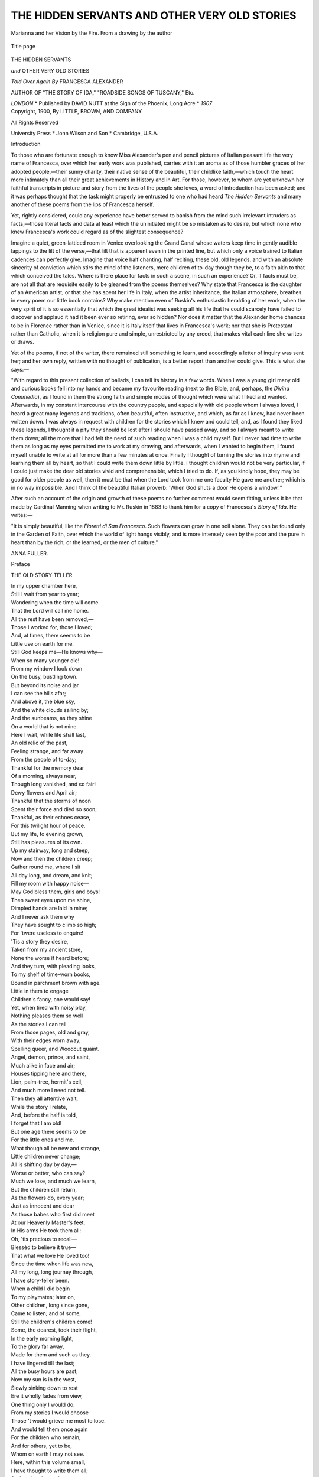 .. -*- encoding: utf-8 -*-

.. meta::
   :PG.Id: 47962
   :PG.Title: The Hidden Servants and Other Very Old Stories
   :PG.Released: 2015-01-12
   :PG.Rights: Public Domain
   :PG.Producer: Al Haines
   :DC.Creator: Francesca Alexander
   :DC.Title: The Hidden Servants and Other Very Old Stories
   :DC.Language: en
   :DC.Created: 1900
   :coverpage: images/img-cover.jpg

==============================================
THE HIDDEN SERVANTS AND OTHER VERY OLD STORIES
==============================================

.. clearpage::

.. pgheader::

.. container:: frontispiece

   .. vspace:: 4

   .. figure:: images/img-front.jpg
      :figclass: white-space-pre-line
      :align: center
      :alt: Marianna and her Vision by the Fire. From a drawing by the author

      Marianna and her Vision by the Fire. From a drawing by the author

   .. vspace:: 4

.. container:: titlepage center white-space-pre-line

   .. figure:: images/img-title.jpg
      :figclass: white-space-pre-line
      :align: center
      :alt: Title page

      Title page

   .. vspace:: 3

   .. class:: xx-large bold

      THE HIDDEN
      SERVANTS

   .. class:: x-large

      *and* OTHER VERY OLD STORIES

   .. vspace:: 2

   .. class:: medium

      *Told Over Again By*
      FRANCESCA ALEXANDER

   .. vspace:: 1

   .. class:: small

      AUTHOR OF "THE STORY OF IDA,"
      "ROADSIDE SONGS OF TUSCANY," Etc.

   .. vspace:: 3

   .. class:: medium

      *LONDON* \* Published by DAVID NUTT
      at the Sign of the Phoenix, Long Acre \* *1907*

   .. vspace:: 4

.. container:: verso center white-space-pre-line

   .. class:: small

      Copyright, 1900,
      By LITTLE, BROWN, AND COMPANY

   .. vspace:: 1

   .. class:: small

      All Rights Reserved

   .. vspace:: 3

   .. class:: small

      University Press \* John Wilson
      and Son \* Cambridge, U.S.A.

   .. vspace:: 4



.. _`Introduction`:

.. class:: center large bold

   Introduction

.. vspace:: 2

To those who are fortunate enough to know
Miss Alexander's pen and pencil pictures of
Italian peasant life the very name of Francesca,
over which her early work was published,
carries with it an aroma as of those humbler graces
of her adopted people,—their sunny charity,
their native sense of the beautiful, their childlike
faith,—which touch the heart more intimately
than all their great achievements in History and
in Art.  For those, however, to whom are yet
unknown her faithful transcripts in picture and
story from the lives of the people she loves, a
word of introduction has been asked; and it was
perhaps thought that the task might properly be
entrusted to one who had heard *The Hidden
Servants* and many another of these poems
from the lips of Francesca herself.

Yet, rightly considered, could any experience
have better served to banish from the mind such
irrelevant intruders as facts,—those literal facts
and data at least which the uninitiated might be
so mistaken as to desire, but which none who
knew Francesca's work could regard as of the
slightest consequence?

Imagine a quiet, green-latticed room in Venice
overlooking the Grand Canal whose waters
keep time in gently audible lappings to the lilt
of the verse,—that lilt that is apparent even in
the printed line, but which only a voice trained
to Italian cadences can perfectly give.  Imagine
that voice half chanting, half reciting, these old,
old legends, and with an absolute sincerity of
conviction which stirs the mind of the listeners,
mere children of to-day though they be, to a
faith akin to that which conceived the tales.
Where is there place for facts in such a scene,
in such an experience?  Or, if facts must be,
are not all that are requisite easily to be gleaned
from the poems themselves?  Why state that
Francesca is the daughter of an American artist,
or that she has spent her life in Italy, when the
artist inheritance, the Italian atmosphere, breathes
in every poem our little book contains?  Why
make mention even of Ruskin's enthusiastic
heralding of her work, when the very spirit of
it is so essentially that which the great idealist
was seeking all his life that he could scarcely
have failed to discover and applaud it had it been
ever so retiring, ever so hidden?  Nor does it
matter that the Alexander home chances to be in
Florence rather than in Venice, since it is Italy
itself that lives in Francesca's work; nor that
she is Protestant rather than Catholic, when it
is religion pure and simple, unrestricted by any
creed, that makes vital each line she writes or
draws.

Yet of the poems, if not of the writer, there
remained still something to learn, and accordingly
a letter of inquiry was sent her; and her
own reply, written with no thought of publication,
is a better report than another could give.
This is what she says:—

"With regard to this present collection of
ballads, I can tell its history in a few words.
When I was a young girl many old and curious
books fell into my hands and became my favourite
reading (next to the Bible, and, perhaps, the
*Divina Commedia*), as I found in them the
strong faith and simple modes of thought which
were what I liked and wanted.  Afterwards, in
my constant intercourse with the country people,
and especially with old people whom I always
loved, I heard a great many legends and
traditions, often beautiful, often instructive, and
which, as far as I knew, had never been written
down.  I was always in request with children
for the stories which I knew and could tell, and,
as I found they liked these legends, I thought it
a pity they should be lost after I should have
passed away, and so I always meant to write
them down; all the more that I had felt the
need of such reading when I was a child myself.
But I never had time to write them as long as
my eyes permitted me to work at my drawing,
and afterwards, when I wanted to begin them,
I found myself unable to write at all for more
than a few minutes at once.  Finally I thought
of turning the stories into rhyme and learning
them all by heart, so that I could write them
down little by little.  I thought children would
not be very particular, if I could just make the
dear old stories vivid and comprehensible, which
I tried to do.  If, as you kindly hope, they may
be good for older people as well, then it must be
that when the Lord took from me one faculty
He gave me another; which is in no way
impossible.  And I think of the beautiful Italian
proverb: 'When God shuts a door He opens a
window.'"

After such an account of the origin and
growth of these poems no further comment
would seem fitting, unless it be that made by
Cardinal Manning when writing to Mr. Ruskin
in 1883 to thank him for a copy of Francesca's
*Story of Ida*.  He writes:—

"It is simply beautiful, like the *Fioretti di San
Francesco*.  Such flowers can grow in one soil
alone.  They can be found only in the Garden
of Faith, over which the world of light hangs
visibly, and is more intensely seen by the poor
and the pure in heart than by the rich, or the
learned, or the men of culture."

.. vspace:: 1

ANNA FULLER.

.. vspace:: 4

.. _`Preface`:

.. class:: center large bold

   Preface

.. vspace:: 2

.. class:: center bold

   THE OLD STORY-TELLER

.. container:: italics

   |  In my upper chamber here,
   |  Still I wait from year to year;
   |  Wondering when the time will come
   |  That the Lord will call me home.
   |  All the rest have been removed,—
   |  Those I worked for, those I loved;
   |  And, at times, there seems to be
   |  Little use on earth for me.
   |  Still God keeps me—He knows why—
   |  When so many younger die!

   |  From my window I look down
   |  On the busy, bustling town.
   |  But beyond its noise and jar
   |  I can see the hills afar;
   |  And above it, the blue sky,
   |  And the white clouds sailing by;
   |  And the sunbeams, as they shine
   |  On a world that is not mine.

   |  Here I wait, while life shall last,
   |  An old relic of the past,
   |  Feeling strange, and far away
   |  From the people of to-day;
   |  Thankful for the memory dear
   |  Of a morning, always near,
   |  Though long vanished, and so fair!
   |  Dewy flowers and April air;
   |  Thankful that the storms of noon
   |  Spent their force and died so soon;
   |  Thankful, as their echoes cease,
   |  For this twilight hour of peace.

   |  But my life, to evening grown,
   |  Still has pleasures of its own.
   |  Up my stairway, long and steep,
   |  Now and then the children creep;
   |  Gather round me, where I sit
   |  All day long, and dream, and knit;
   |  Fill my room with happy noise—
   |  May God bless them, girls and boys!
   |  Then sweet eyes upon me shine,
   |  Dimpled hands are laid in mine;
   |  And I never ask them why
   |  They have sought to climb so high;
   |  For 'twere useless to enquire!
   |  'Tis a story they desire,
   |  Taken from my ancient store,
   |  None the worse if heard before;
   |  And they turn, with pleading looks,
   |  To my shelf of time-worn books,
   |  Bound in parchment brown with age.
   |  Little in them to engage
   |  Children's fancy, one would say!
   |  Yet, when tired with noisy play,
   |  Nothing pleases them so well
   |  As the stories I can tell
   |  From those pages, old and gray,
   |  With their edges worn away;
   |  Spelling queer, and Woodcut quaint.
   |  Angel, demon, prince, and saint,
   |  Much alike in face and air;
   |  Houses tipping here and there,
   |  Lion, palm-tree, hermit's cell,
   |  And much more I need not tell.

   |  Then they all attentive wait,
   |  While the story I relate,
   |  And, before the half is told,
   |  I forget that I am old!
   |  But one age there seems to be
   |  For the little ones and me.
   |  What though all be new and strange,
   |  Little children never change;
   |  All is shifting day by day,—
   |  Worse or better, who can say?
   |  Much we lose, and much we learn,
   |  But the children still return,
   |  As the flowers do, every year;
   |  Just as innocent and dear
   |  As those babes who first did meet
   |  At our Heavenly Master's feet.
   |  In His arms He took them all:
   |  Oh, 'tis precious to recall—
   |  Blessèd to believe it true—
   |  That what we love He loved too!

   |  Since the time when life was new,
   |  All my long, long journey through,
   |  I have story-teller been.
   |  When a child I did begin
   |  To my playmates; later on,
   |  Other children, long since gone,
   |  Came to listen; and of some,
   |  Still the children's children come!

   |  Some, the dearest, took their flight,
   |  In the early morning light,
   |  To the glory far away,
   |  Made for them and such as they.
   |  I have lingered till the last;
   |  All the busy hours are past;
   |  Now my sun is in the west,
   |  Slowly sinking down to rest
   |  Ere it wholly fades from view,
   |  One thing only I would do:
   |  From my stories I would choose
   |  Those 't would grieve me most to lose.
   |  And would tell them once again
   |  For the children who remain,
   |  And for others, yet to be,
   |  Whom on earth I may not see.
   |  Here, within this volume small,
   |  I have thought to write them all;
   |  And to-day the work commence,
   |  Trusting, ere God call me hence,
   |  I may see the whole complete.
   |  It will be a labour sweet,
   |  Calling back, in sunset glow,
   |  Happy hours of long ago.

.. vspace:: 4

.. class:: center bold

   CONTENTS

.. vspace:: 2

`Introduction`_

.. vspace:: 1

`Preface`_

.. vspace:: 1

`The Hidden Servants`_

.. vspace:: 1

`The Bag of Sand`_

.. vspace:: 1

`Il Crocifisso della Providenza`_

.. vspace:: 1

`Angels in the Churchyard`_

.. vspace:: 1

`The Origin of the Indian Corn`_

.. vspace:: 1

`The Eldest Daughter of the King`_

.. vspace:: 1

`Bishop Troilus`_

.. vspace:: 1

`The Crosses on the Wall`_

.. vspace:: 1

`Suora Marianna`_

.. vspace:: 1

`The Lupins`_

.. vspace:: 1

`The Silver Cross`_

.. vspace:: 1

`The Tears of Repentance`_





.. vspace:: 4

.. _`The Hidden Servants`:

.. class:: center x-large bold white-space-pre-line

   The Hidden Servants
   *AND OTHER POEMS*

.. vspace:: 2

.. class:: center large bold

   THE HIDDEN SERVANTS

.. vspace:: 2

..

   |  A sheltered nook on a mountain side,
   |  Shut in, and guarded, and fortified
   |  By rocks that hardly a goat would climb,
   |  All smoothed by tempest and bleached by time—
   |  Such was the spot that the hermit chose,
   |  From youth to age, for his life's repose.
   |  There had he lived for forty years,
   |  Trying, with penance and prayers and tears,
   |  To make his soul like a polished stone
   |  In God's great temple; for this alone
   |  Was the one dear wish that his soul possessed,
   |  And 't was little he cared for all the rest,

   |  Nothing had changed since first he came;
   |  The sky and the mountain were all the same,
   |  Only a beech-tree, that there had grown
   |  Ere ever he builded his cell of stone,
   |  Had risen and spread to a stately grace,
   |  And its shifting shadow filled half the place.
   |  Many a winter its storms had spent,
   |  Many a summer its sunshine lent
   |  To the little cell, till it came to look
   |  Like another rock in the peaceful nook.
   |  Mosses and lichen had veiled the wall,
   |  Till it hardly seemed like a dwelling at all.

   |  'T was a peaceful home when the days were soft,
   |  And spring in her sweetness crept aloft
   |  From the plains below where her work was done,
   |  And the hills grew green in the warming sun.
   |  And in summer the cell of the hermit seemed
   |  Like part of that heaven of which he dreamed:
   |  For the turf behind those walls of flint
   |  Was sprinkled with flowers of rainbow tint;
   |  And never a sound but the bees' low hum,
   |  As over the blossoms they go and come;
   |  Or—when one listened—the fainter tones
   |  Of a spring that bubbled between the stones.

   |  But dreary it was on a winter's night,
   |  When the snow fell heavy and soft and white.
   |  And at times, when the morn was cold and keen,
   |  The footprints of wolves at his door were seen.
   |  But cold or hunger he hardly felt,
   |  So near to heaven the good man dwelt;
   |  And as for danger—why, death, to him,
   |  Meant only joining the Seraphim!

   |  Poorly he lived, and hardly fared;
   |  And when the acorns and roots he shared
   |  With mole or squirrel, he asked no more,
   |  But thanked the Lord for such welcome store.
   |  The richest feast he could ever know
   |  Was when the shepherds who dwelt below,
   |  Whose sheep in the mountain pastures fed,
   |  Would bring him cheeses, or barley bread,
   |  Or—after harvest—a bag of meal;
   |  And then they would all before him kneel,
   |  On flowery turf or on moss-grown rocks,
   |  To ask a blessing for them and their flocks,

   |  And once or twice he had wandered out
   |  To preach in the country round about,
   |  Where unto many his words were blest;
   |  Then back he climbed to his quiet nest.
   |  By all in trouble his aid was sought;
   |  And women their pining children brought,
   |  For a touch of his hand to ease their pain,
   |  And his prayers to make them strong again.

   |  And now one wish in his heart remained:
   |  He longed to know what his soul had gained,
   |  And how he had grown in the Master's grace,
   |  Since first he came to that lonely place.
   |  This wish was haunting him night and day,
   |  He never could drive the thought away.
   |  Until at length in the beech-tree's shade
   |  He knelt, and with all his soul he prayed
   |  That God would grant him to know and see
   |  A man, if such in the world might be,
   |  Whose soul in the heavenly grace had grown
   |  To the self-same measure as his own;
   |  Whose treasure on the celestial shore
   |  Could neither be less than his nor more.
   |  He prayed with faith, and his prayer was heard;
   |  He hardly came to the closing word
   |  Before he felt there was some one there!
   |  He looked, and saw in the sun-lit air
   |  An angel, floating on wings of white;
   |  Nor did he wonder at such a sight:
   |  For angels often had come to cheer
   |  His soul, and he thought them always near.
   |  Happy and humble, he bowed his head,
   |  And listened, while thus the angel said:
   |  "Go to the nearest town, and there,
   |  To-morrow, will be in the market square
   |  A mountebank, playing his tricks for show:
   |  He is the man thou hast prayed to know;
   |  His soul, as seen by the light divine,
   |  Is neither better nor worse than thine.
   |  His treasure on the celestial shore
   |  Is neither less than thine own nor more."

   |  Next day, in the dim and early morn,
   |  By a slippery path that the sheep had worn,
   |  The hermit went from his loved abode
   |  To the farms below, and the beaten road.
   |  The reapers, out in the field that day,
   |  Who saw him passing, did often say,
   |  What a mournful look the old man had!
   |  And his very voice was changed and sad.
   |  Troubled he was, and much perplexed;
   |  With endless doubting his mind was vexed.
   |  What—He?  A mountebank?  Both the same?
   |  What could it mean to his soul but shame?
   |  Had his forty years been vainly spent?
   |  And then, alas! as he onward went,
   |  There came an evil and bitter thought,—
   |  Had he been serving the Lord for nought?
   |  But in his fear he began to pray,
   |  And the black temptation passed away.

   |  Perhaps the mountebank yet might prove
   |  To have a soul in the Master's love.
   |  He almost felt that it must be so,
   |  In spite of a life that seemed so low.
   |  Perhaps he was forced such life to take,
   |  It might be, even for conscience' sake;
   |  Some cruel master the order gave,
   |  Perhaps, for scorn of a pious slave.
   |  Or, stay—there were saints in ancient days,
   |  Who had such terror of human praise
   |  That, but to gain the contempt they prized,
   |  They did such things as are most despised;
   |  Feigned even madness; and more than one,
   |  Accused of sins he had never done,
   |  Had willingly borne disgrace and blame,
   |  Nor said a word for his own good name!

   |  In thoughts like these had the day gone by;
   |  The sun was now in the western sky:
   |  The road, grown level and hot and wide,
   |  With dusty hedges on either side,
   |  Had led him close to the city gate,
   |  Where he must enter to learn his fate.

   |  Now fear did over his hope prevail:
   |  He almost wished in his search to fail,
   |  And find no mountebank there at all!
   |  For then his vision he well might call
   |  A dream that came of its own accord,
   |  Instead of a message from the Lord!
   |  A few more minutes, and then he knew
   |  That all which the angel said was true!

   |  A mountebank, in the market square,
   |  Was making the people laugh and stare.
   |  With antics more befitting an ape
   |  Than any creature in human shape!
   |  The hermit took his place with the rest,
   |  Not heeding the crowd that round him pressed,
   |  And earnestly set his eyes to scan
   |  The face of the poor, unsaintly man.
   |  Alas, there was little written there
   |  Of inward peace or of answered prayer!
   |  For all the paint, and the droll grimace,
   |  'T was a haggard, anxious, weary face.

   |  The mountebank saw, with vague surprise,
   |  The patient, sorrowful, searching eyes,
   |  Whose look, so solemn, and kindly too,
   |  Seemed piercing all his disguises through.
   |  They made him restless, he knew not why:
   |  He could not play; it was vain to try!
   |  His face grew sober, his movements slow;
   |  And, soon as might be, he closed the show.

   |  He saw that the hermit lingered on,
   |  When all the rest of the crowd were gone.
   |  Then over his gaudy clothes he drew
   |  A ragged mantle of faded hue;
   |  And he himself was the first to speak:
   |  "Good Father, is it for me you seek?"
   |  "My son, I have sought you all the day;
   |  Would you come with me a little way,
   |  Into some quiet corner near,
   |  Where no one our words can overhear?"

   |  Not far away, in a lonely street,
   |  By a garden wall they found a seat.
   |  It now was late, and the sun had set,
   |  Though a golden glory lingered yet,
   |  And the moon looked pale in it overhead.
   |  They sat them down, and the hermit said:
   |  "My son, to me was a vision sent,
   |  And as yet I know not what it meant;
   |  But I think that you, and you alone,
   |  Are able to make its meaning known.
   |  Answer me then—I have great need—
   |  And tell me, what is the life you lead?"

   |  "My life's a poor one, you may suppose!
   |  I 've many troubles that no one knows;
   |  For I have to keep a smiling face.
   |  I wander, friendless, from place to place,
   |  Risking my neck for a scanty gain;
   |  But I must do it, and not complain.
   |  I know, whatever may go amiss,
   |  That I have deserved much worse than this."

   |  To the hermit this a meaning bore
   |  Of deep humility, nothing more.
   |  So, gaining courage, "But this," he said,
   |  "Is not the life you have always led.
   |  So much the vision to me revealed;
   |  I know there 's something you keep concealed."

   |  The mountebank answered sadly: "Yes!
   |  'T is true: you ask, and I must confess.
   |  But keep my secret, good Father, pray;
   |  Or my life will not be safe for a day!
   |  Alas, I have led a life of crime!
   |  I 've been an evil man in my time.
   |  I was a robber—I think you know—
   |  Till little more than a year ago;
   |  One of a desperate, murderous band,
   |  A curse and terror to all the land!"

   |  The hermit's head sank down on his breast;
   |  His trembling hands to his eyes he pressed.
   |  "Has God rejected me?" then he moaned:
   |  "Are all my service and love disowned?
   |  Have I been blind, and my soul deceived?"

   |  The other, seeing the old man grieved,
   |  Said: "Father, why do you care so much
   |  For one not worthy your robe to touch?
   |  The Lord is gracious, and if He will,
   |  He can forgive and save me still.
   |  And as for my wicked life, 't is I,
   |  Not you, who have reason to weep and sigh!
   |  Your prayers may help me, and bring me peace."

   |  The hermit made him a sign to cease;
   |  Then raised his head, and began to speak,
   |  With tears on his wrinkled, sun-browned cheek.
   |  "If you could remember even one
   |  Good deed that you in your life have done,
   |  I need not go in despair away.
   |  Think well; and if you can find one, say!"

   |  "Once," said the mountebank, "that was all,
   |  I did for the Lord a service small,
   |  And never yet have I told the tale!
   |  But if you wish it, I will not fail.
   |  A few of our men had gone one day—
   |  'T was less for plunder, I think, than play—
   |  To a certain convent, small and poor,
   |  Where a dozen sisters lived secure
   |  For very poverty! dreaming not
   |  That any envied their humble lot.
   |  There, finding the door was locked and barred,
   |  They climbed the wall of a grass-grown yard.
   |  Some vines were planted along its side,
   |  Their trailing branches left room to hide;
   |  Where, neither by pity moved nor shame,
   |  They crouched, till one of the sisters came
   |  To gather herbs for the noonday meal;
   |  Then out from under the leaves they steal!
   |  So she was taken, poor soul, and bound,
   |  And carried off to our camping ground.
   |  A harmless creature, who knew no more
   |  Of the world outside her convent door,
   |  Than you or I of the moon up there!
   |  A shame, to take her in such a snare!

   |  "But, Father, I wished that I had been
   |  Ten miles away, when they brought her in,
   |  To hold for ransom; or if that failed—
   |  Oh, well, we knew when the pirates sailed!
   |  We knew their captain, who paid us well,
   |  And carried our prisoners off to sell.
   |  They never beheld their country more,
   |  Being bought for slaves on a foreign shore.

   |  "But oh! 't was enough the tears to bring,
   |  To see that innocent, frightened thing,
   |  Looking, half hopeful, from face to face,
   |  As if she thought, in that wicked place,
   |  There might be one who would take her part!
   |  She looked at me, and it stung my heart.
   |  But I, with a hard, disdainful air,
   |  Turned from her as one who did not care,
   |  I heard her sighing: she did not know
   |  That her gentle look had hurt me so!

   |  "That night they set me the watch to keep;
   |  And when the others were all asleep,
   |  And I had been moving to and fro,
   |  With branches keeping the fire aglow,
   |  I crept along to the woman's side,—
   |  She sat apart, and her arms were tied,—
   |  And said,—'t was only a whispered word;
   |  We both were lost if the others heard,—
   |  'If you will trust me and with me come,
   |  I 'll bring you safe to your convent home.'
   |  She started, into my face she gazed;
   |  Said she, 'I'll trust you—the Lord be praised!'

   |  "I very quickly the cords unbound.
   |  She rose; I led her without a sound
   |  Between the rows of the sleeping men,
   |  Till we left the camp behind; and then
   |  I found my horse, that was tied near by.
   |  The woman mounted, and she and I
   |  Set off in haste, through the midnight shade,
   |  On the wildest journey I ever made!
   |  By wood and thicket the horse I led,
   |  And over a torrent's stony bed,—
   |  For along the road I dared not go,
   |  For fear that the others our flight should know,
   |  And follow after; the woman prayed.
   |  I, quick and cautious, but not afraid,
   |  Went first, with the stars for guide, until
   |  We saw the convent, high on a hill.
   |  We reached the door as the east grew red.
   |  'God will remember!' was all she said;
   |  Her face was full of a sweet content.
   |  She knocked, they opened, and in she went.
   |  The door was closed—she was safe at last!
   |  I heard the bolt as they made it fast—
   |  And I in the twilight stood alone,
   |  With the lightest heart I had ever known!

   |  "So, Father, my robber days were o'er;
   |  I could not be what I was before.
   |  I wandered on with a thankful mind,
   |  For I left the old bad life behind,
   |  And tried, as I journeyed day by day,
   |  To gain my bread in an honest way.
   |  But little work could I find to do;
   |  And so, as some juggling tricks I knew,
   |  I took this business which now you see:
   |  'T is good enough for a man like me!"

   |  While yet the story was going on,
   |  The cloud from the hermit's face had gone;
   |  And if his eyes in the moonlight shone,
   |  They glistened with thankful tears alone.
   |  He listened in solemn awe until
   |  The mountebank's tale was done; and still,
   |  Some moments, he neither spoke nor stirred,
   |  But silently pondered every word.

   |  Then humbly speaking, "The Lord," said he,
   |  "Has had great mercy on you and me!
   |  And now, my son, I must tell you why
   |  I came to speak with you—know that I
   |  Have tried with the Lord alone to dwell,
   |  For forty years, in my mountain cell;
   |  In prayer and solitude, day and night,
   |  Have striven to keep my candle bright!
   |  And there, but yesterday, while I prayed,
   |  An angel came to my side, and said
   |  That I should seek you,—and told me where,—
   |  And should your life with my own compare;
   |  For in God's service and love and grace
   |  Your soul with mine has an equal place,
   |  We both alike have his mercy shared,
   |  The same reward is for both prepared.
   |  I came; I sought you—and you know how
   |  I found you out in the square just now!
   |  At which—may the Lord forgive my pride!—
   |  At first I was poorly satisfied.
   |  But now I have heard your story through—
   |  What you in a single night could do!—
   |  And know that this to the Lord appears
   |  Worth all my service of forty years;
   |  I can but wonder, and thank His grace
   |  Which raised us both to an equal place,"

   |  "But, Father, it never can be true!
   |  What?—I by the side of a saint like you?
   |  Ah no!  You never to me were sent.
   |  'T was some one else whom the angel meant!"

   |  "No!  Listen to me—'T was *you*, my son!
   |  Our Master said that a service done
   |  To a child of His in time of need
   |  Is done to Himself in very deed,
   |  And is with love by Himself received!
   |  So do not think I have been deceived,
   |  But keep those words on your heart engraved
   |  Of the humble woman whose life you saved,
   |  *God will remember*, and trust His care.
   |  He will not forget you here nor there!"

   |  "O Father, Father!  And can it be
   |  That the Lord in heaven remembers me?
   |  And yet I had felt it must be true,
   |  For the woman spoke as if she knew!
   |  But when was ever such mercy shown,
   |  And is this the love He bears His own?
   |  Are these the blessings He holds in store?
   |  Oh, let me serve Him for evermore!"

   |  And when, at the close of another day,
   |  The hermit wearily made his way
   |  Up the mountain path, from stone to stone,
   |  He did not climb to his cell alone.
   |  The mountebank, still with wondering face,
   |  Came with him up to that peaceful place!

   |  Together with thankful hearts they went,
   |  Thenceforth together their lives were spent.
   |  And, ere the summer had reached its close,
   |  Another cell from the rocks arose;
   |  The beech, in its strong and stately growth,
   |  Spread one green canopy over both.
   |  On summer evenings, when shepherds guide
   |  Their flocks to rest on the mountain side,
   |  They heard above, in the twilight calm,
   |  Two voices, chanting the evening psalm;
   |  And one was agèd, and one was young,
   |  But never was hymn more sweetly sung!

   |  In love and patience, by deed and word,
   |  They helped each other to serve the Lord,—
   |  Together to pray, to learn, to teach,—
   |  Till a deeper blessing fell on each.
   |  Their souls grew upward from day to day;
   |  But he who farthest had gone astray,
   |  Who, lowest fallen, had hardest striven,
   |  Who most had sinned and been most forgiven,
   |  Erelong in the heavenly race outran
   |  The older, milder, and wiser man.
   |  Two years he dwelt with his agèd friend,
   |  Then made a blessèd and peaceful end;
   |  And, when his penitent life was done,
   |  The hermit wept as he would for a son!

   |  Ten years had over the mountain passed,
   |  Since that poor mountebank breathed his last,
   |  Helped, to the end, by a woman's prayer,
   |  Ten years; and the hermit still was there.
   |  Grown older, thinner, with shoulders bent,
   |  He seldom forth from his shelter went.
   |  But those he had helped in former days
   |  With prayers and counsel, in thousand ways,
   |  Were mindful of him, and brought him all
   |  He needed now, for his wants were small.
   |  And happy they were their best to give,
   |  If only their mountain saint would live!
   |  For in his living their lives were blest;
   |  And if he longed for the perfect rest,
   |  Patient he was, and content to wait,
   |  While God should please, at the heavenly gate.
   |  Beautiful now his face had grown,
   |  But the beauty was something not his own,—
   |  A solemn light from the blessèd land
   |  Within whose border he soon must stand.
   |  Little he said, but his every word
   |  Was saved and treasured by those who heard,
   |  To be a blessing in years to come,
   |  When he should be theirs no more; and some
   |  Who brought their little to help his need,
   |  Went home with their souls enriched indeed!

   |  One autumn morning he sat alone,
   |  Outside his cell; and the warm sun shone
   |  With a friendly light on his silver hair,
   |  Through the branches, smooth and almost bare,
   |  Of the beech-tree, now, like him, grown old.
   |  The night before had been sharp and cold;
   |  And the frost was white on leaf and stem
   |  Wherever the rocks still shaded them,
   |  But where the sunbeams had found their way,
   |  In glittering, crystal drops it lay;
   |  And fallen leaves at his feet were strewn,
   |  Yellow and wet, over turf and stone.

   |  He sat and dreamed, as the agèd do,
   |  While, drifting backward, he lived anew
   |  The years that never again should be.
   |  A placid dream—for his soul was free
   |  From all the troubles of long ago,
   |  The doubts, the conflict he used to know!
   |  Doubts of himself, and a contest grim
   |  With evil spirits that strove for him.
   |  Now all was over; that troubled day
   |  Was like a storm that had passed away.

   |  It seemed to him that his voyage was o'er;
   |  His ship already had touched the shore.
   |  Yet once he sighed; for he knew that he
   |  Was not the man he had hoped to be,
   |  And, looking back on his journey past,
   |  He felt—what all of us feel at last!
   |  And his soul was moved to pray once more
   |  The prayer he had made twelve years before,
   |  Only to know, before he died,
   |  If he were worthy to stand beside
   |  One of God's children, or great or small,
   |  Who served Him truly; and that was all!

   |  It was not long ere the angel came,
   |  Who, gently calling the saint by name,
   |  Said: "Come, for thou hast not far to go.
   |  One step, and I to thine eyes will show
   |  The very dwelling that shelters now
   |  Two souls as near to the Lord as thou!"

   |  The hermit rose; and with reverent tread
   |  He followed on as the angel led.
   |  Where a single cleft the rocks between
   |  Gave passage out of the valley green
   |  They passed, and stood in the pathway steep:
   |  The rocks about them were sunken deep
   |  In fern, and bramble, and purple heath,
   |  That sloped away to the woods beneath;
   |  While far below, and on every side,
   |  Were endless mountains, and forests wide,
   |  And scattered villages here and there,
   |  That all looked near in the clear, dry air.
   |  And here a church, with its belfry tall;
   |  And there a convent, whose massive wall
   |  Rose grave and stately above the trees.
   |  The hermit willingly looked at these;
   |  For hope they gave him that now, at least,
   |  Some praying brother or toiling priest
   |  Might be his mate; but it was not so!
   |  The angel showed him, away below,
   |  A slope where a little mountain-farm
   |  Lay, all spread out in the sunshine warm,
   |  Along the side of a wooded hill.
   |  It looked so peaceful and far and still!
   |  And when his eye on the farmhouse fell,
   |  The angel said: "It is there they dwell!
   |  Two women in heart and soul like thee.
   |  Go, find them, Brother, and thou shalt see
   |  All that thou art in their lives displayed."
   |  Before the hermit an answer made,
   |  The angel back to the skies had flown;
   |  He stood in the rocky path alone.

   |  Along the broken and winding way
   |  Between the heath and the boulders gray;
   |  Through lonely pastures that led him down
   |  To oaken woods in their autumn brown;
   |  And o'er the stones of a rippling stream,
   |  The hermit passed, like one in a dream!
   |  As though the vision, had made him strong:
   |  He hardly knew that the way was long.

   |  'T was almost noon when he came in sight
   |  Of the little farmhouse, low and white:
   |  A sheltered lane by the orchard led,
   |  Where mountain ash, with its berries red,
   |  Rose high above him; and brambles, grown
   |  All over the rough, low wall of stone,
   |  And tangled brier with thorny spray,
   |  And feathered clematis, edged the way.
   |  Then, turning shortly, a view he caught
   |  Of both the women for whom he sought.

   |  One, spinning, sat by the open door;
   |  Her spindle danced on the worn stone floor.
   |  The other, just from the forest come,
   |  Had brought a bundle of branches home,
   |  And spread them now in the sun to dry;
   |  But both looked up as the saint drew nigh.
   |  Then, on a sudden, the spindle stopped,
   |  The branches all on the grass were dropped.
   |  He heard them joyfully both exclaim,
   |  "The Saint!  The hermit!"  And forth they came
   |  To bid him welcome, and made request
   |  That he would enter their house to rest.

   |  But when a blessing they both implored,
   |  He had not courage to speak the word.
   |  The only blessing his lips let fall
   |  Was this: "May the good Lord bless us all,
   |  And keep our hearts in His peace divine!"
   |  With hand uplifted, he made the sign,
   |  Then entered in (to their joy complete!)
   |  And willingly took the offered seat.

   |  And soon before him a meal was spread,
   |  Of chestnuts, of goat's milk cheese, and bread;
   |  While one with her pitcher went to bring
   |  Some water fresh from the ice-cold spring.

   |  He could not taste of the food prepared
   |  Till he his errand to both declared.
   |  Said he: "My friends, I have come to-day
   |  With something grave on my mind to say,
   |  And more to hear; and I pray you now
   |  To answer truly, and not allow
   |  A feeling, whether of pride or shame,
   |  Or any shrinking from praise or blame,
   |  To change the answer you both may give,
   |  Of what you are and of how you live."

   |  Then she with distaff still at her side,
   |  Of speech more ready, at once replied.
   |  In years the elder, but not in face,
   |  She kept a little of youthful grace:
   |  The dark eyes under her snow-white hair
   |  Were keen and clear as the autumn air!

   |  "We are but what we appear to be:
   |  Two toiling women, as you may see!
   |  And neither so young nor strong as when
   |  In field and forest we helped the men.
   |  We now have only the lesser care,
   |  To keep the house, and the meals prepare,
   |  And other labours of small account,
   |  Yet something worth in the week's amount.
   |  But in our youth, and a lifetime through,
   |  We laboured, much as the others do!
   |  Through storm and sunshine we still have tried
   |  To do our best by our husbands' side.
   |  And keep their hearts and our own at rest
   |  When sickness came or when want oppressed.
   |  For even famine our house assailed
   |  That year when the corn and chestnuts failed.
   |  And once—that winter ten years ago—
   |  Our house was buried beneath the snow,
   |  And ere it melted and light returned,
   |  The very benches for warmth we burned!
   |  Nor is there want, in our busy hive,
   |  Of children keeping the house alive:
   |  For she has seven, and I have nine;
   |  But three of hers and the first of mine
   |  Are safe with Jesus,—more happy they!
   |  Two more have married and gone away.
   |  My son's young wife, with her infant small,
   |  Make up the household—fourteen in all."

   |  "In this," he said, "there is much to praise:
   |  In humble service you pass your days,
   |  And spend your life for your children's needs.
   |  But tell me now of the pious deeds
   |  (For such there are) that you seek to hide,
   |  To me in a vision signified!"

   |  "But, sir, we are just two poor old wives.
   |  Who never have done in all our lives
   |  A pious deed that was worth the name!"
   |  She said; and her white head drooped with shame.

   |  Then said the other: "And yet, 't is true,
   |  We help in all that our husbands do.
   |  When twice a year they have killed a sheep,
   |  'T is only half for ourselves we keep;
   |  Our poorer neighbours have all the rest.
   |  And this, I fear, is the very best
   |  We ever do!"  "And," said he, "'t is well!
   |  But think—is there nothing more to tell?"

   |  They both were silent a little space,
   |  And each one questioned the other's face,
   |  Till, doubtful, when she had thought awhile,
   |  The elder said, with a modest smile:
   |  "This summer have forty years gone by,
   |  Since she—my sister-in-law—and I
   |  Together came in this house to dwell;
   |  And, Father, it is not much to tell,
   |  But in all these years, from first to last,
   |  No angry word has between us passed,
   |  Nor even a look that was less than kind.
   |  And that is all I can call to mind."

   |  Enough it was for the hermit's need!
   |  He rose, like one from a burden freed.
   |  "Thank God!" he said; "if indeed He sees
   |  My soul as worthy and white as these!
   |  And great the mercy He doth bestow,
   |  That I should His hidden servants know!"

   |  A sudden flash, as of heavenly light,
   |  Then shone within him, and all was bright;
   |  And in a moment were things made clear
   |  Had vexed him many a weary year!
   |  For he, who had thought on earth to view
   |  God's people only a scattered few,
   |  Saw now, in spirit, an army great
   |  Of hidden servants who on Him wait.
   |  No saintly legends their names disclose,
   |  And no man living their number knows,
   |  Nor can their service and place declare.
   |  The hidden servants are everywhere!
   |  And some are hated, despised, alone;
   |  And some to even themselves unknown.
   |  But the Father's house has room for all,
   |  And never one from His hand can fall!
   |  The one brave deed of a desperate man,
   |  Grown hard in crime since his youth began,
   |  Who yet, for a helpless woman's sake,
   |  Had strength to rise, and his chain to break;
   |  The holy sweetness that fills the heart
   |  Of him who dwells from the world apart,
   |  His life one dream of celestial things,
   |  Till almost heaven to earth he brings;
   |  Or yet the humble, unnoticed life
   |  Of toiling mother and patient wife,
   |  Who, year on year, has had grace to bear
   |  Her changeless burden of daily care,—
   |  Are all accepted with equal love,
   |  And laid with treasures that wait above
   |  Until the day when we all believe
   |  That every man shall his deeds receive.

   |  And when, that evening, with weary feet
   |  The hermit stood by his lone retreat,
   |  And watched awhile, with a tranquil gaze,
   |  The mountains soft in the sunset haze,
   |  And sleeping forest, and field below,
   |  He said, as he saw the star-like glow
   |  Of lights in the cottage windows far,
   |  "How many God's hidden servants are!"





.. vspace:: 4

.. _`The Bag of Sand`:

.. class:: center large bold

   The Bag of Sand

.. vspace:: 2

THE BAG OF SAND was written by St. Heradius,
who visited, some time in the fifth century, the
hermit fathers of the desert and mountains, and collected
many interesting stories about them.

.. vspace:: 2

.. class:: center x-large bold

   The Bag of Sand

.. vspace:: 2

.. container:: italics

   |  In that land of desolation
   |  Where, mid dangers manifold,
   |  Lost in heavenly contemplation,
   |  Desert fathers dwelt of old,

   |  Lay a field where grass was growing
   |  Green beneath the palm-trees' shade;
   |  And a spring, forever flowing,
   |  Life amid the stillness made.

   |  There a brotherhood, incited
   |  By one hope and purpose high,
   |  Came to dwell in faith united,
   |  Pray and labour, live and die.

   |  Mighty was the love that bound them.
   |  Each to each, in that wild land,
   |  Where the desert closed around them,
   |  One dead waste of rocks and sand,

   |  Saving where, to rest their eyes on,
   |  While they dreamed of hills divine,
   |  Blue, above the low horizon,
   |  Stretched the mountains' wavy line.

   |  There could nought of earth remind them,
   |  Nor disturb their dreams and prayers;
   |  They had left the world behind them,
   |  Felt no more its joys and cares.

   |  Far from all its weary bustle,
   |  Will subdued, and mind at ease.
   |  They could hear the palm-trees rustle
   |  In the early morning breeze.

   |  When the bell, to prayer inviting.
   |  From the low-built belfry rang,
   |  They could hear the birds uniting
   |  With them while the psalms they sang.

   |  From the earth their labour brought them
   |  All they needed—scanty fare.
   |  Life of toil and hardship taught them,
   |  Though at peace, the cross to bear.

   |  This is all their record: never
   |  Can we hope the rest to know!
   |  Names and deeds are lost forever,
   |  In the mist of long ago;

   |  And of all that life angelic
   |  Neither shadow left, nor trace.
   |  Save this tale,—a precious relic,
   |  In its wise and saintly grace!

   |  This, above the darkness lifted
   |  By the truth that in it lay,
   |  On the sea of time has drifted,
   |  And is still our own to-day.

   |  Listen to it, it may teach us
   |  Wisdom, with its words of gold!
   |  Let this far-off blessing reach us
   |  From the desert saints of old.

.. vspace:: 3

..

   |  Underneath the vines they tended
   |  Where the garden air was sweet,
   |  Where the shadows, softly blended,
   |  Made an ever cool retreat,—

   |  These good brethren had assembled,
   |  On their abbot to attend;
   |  All were sad, and many trembled,
   |  Thinking how the day would end.

   |  Of their little congregation
   |  One who long had faithful been,
   |  Had, beneath a sore temptation,
   |  Fallen into grievous sin.

   |  What it was they have not told us,
   |  But we know, whatever the blame,
   |  If God's hand should cease to hold us,
   |  You or I might do the same.

   |  And for judgment's wise completing
   |  (Now the crime was certified),
   |  All were called in solemn meeting
   |  On the sentence to decide.

   |  Much in doubt, they craved assistance,
   |  Sent to convents far away,
   |  Even to that fair blue distance
   |  Where their eyes had loved to stray.

   |  Fathers learnèd, fathers saintly,
   |  Abbots used to think and rule,
   |  Gathered where the brook sang faintly
   |  In the shadow, green and cool.

   |  Oh the beauty that was wasted
   |  On that day, remembered oft!
   |  Oh the sweetness, all untasted,
   |  Of the morning, still and soft!

   |  At their feet the water glistened,
   |  Birds were nesting overhead;
   |  No one saw, and no one listened
   |  Save to what the speakers said.

   |  Long and sad was their debating,
   |  Voices low and faces grave,
   |  While, the gloomy tale relating,
   |  Each in turn his judgment gave.

   |  "Send him from you!" one was saying
   |  Calmly, as of reason sure;
   |  "All are tainted by his staying,
   |  Let men know your hands are pure!

   |  "For the shame and sorrow brought you,
   |  Let him be to all as dead!
   |  Harm sufficient has he wrought you!"
   |  But the abbot shook his head.

   |  For the sin which had undone him,
   |  For much evil brought about,
   |  He would lay a burden on him,
   |  But he could not cast him out!

   |  All night long the distant howling,
   |  While he waked, of beasts of prey,
   |  Made him think of demons prowling,
   |  Come to snatch that soul away.

   |  Said another: "I would rather
   |  That his shame by all were seen.
   |  Do not spare him, O my Father;
   |  Let the blow be swift and keen!

   |  "Let not justice be evaded!
   |  Keep him, bound to labour hard,
   |  With you, but apart degraded,
   |  And from speech with all debarred!"

   |  This the abbot not refusing,
   |  Only wondered, while he thought,
   |  Was there no one feared the losing
   |  Of a soul the Lord had bought?

   |  One, more thoughtless, recommended
   |  That in prison closely pent
   |  He should stay till life was ended!
   |  But to this would none consent.

   |  In the cell where first they closed him,
   |  Shrinking back, as best he might,
   |  From a window that exposed him
   |  Sometimes to a passer's sight,

   |  He, the black offender, waited,
   |  From them parted since his fall:
   |  Once beloved, now scorned and hated
   |  By himself, he thought by all!

   |  Nothing asking, nothing pleading,
   |  Speechless, tearless, in despair;
   |  But, like one in pain exceeding,
   |  Moving ever here and there.

   |  Little did his fate alarm him:
   |  What had he to fear or shun?
   |  What could others do to harm him
   |  More than he himself had done?

   |  But without were minds divided,
   |  And the morning wore away;
   |  Noon had come, and undecided
   |  Still the heavy question lay.

   |  Though they looked so stern and fearless,
   |  Some with sinking hearts had come,—
   |  Hearts that wept when eyes were tearless,
   |  Pleaded when the lips were dumb.

   |  One who had that morning seen him,
   |  Seeking from their gaze to hide,
   |  Tried from heavy doom to screen him;
   |  But his reasons were denied.

   |  He of other days was thinking,—
   |  Happy days, and still so near!—
   |  When that brother, shamed and shrinking,
   |  Had to all their souls been dear.

   |  Others tried their hearts to harden,
   |  Felt their pity to be sin;
   |  Silent, prayed the Lord to pardon
   |  Kinder thoughts that rose within.

   |  Some proposed and some objected,
   |  While, the long debate to end,
   |  One old Father they expected,
   |  And on him would all depend.

   |  He—their honoured, best adviser—
   |  Dwelt in desert cave retired;
   |  Older than the rest, and wiser:
   |  Many thought his words inspired;

   |  Said he knew what passed within them
   |  When by sin or doubt assailed;
   |  True it is, his words could win them,
   |  Often, when all else had failed.

   |  He would find what all were seeking,
   |  Justice pure, and judgment right!
   |  Still the abbot, seldom speaking,
   |  Pale and sober, prayed for light.

   |  Light was sent!  For, toiling slowly
   |  O'er the sun-baked desert road,
   |  Came that Father, wise and holy,
   |  Bent beneath a weary load!

   |  Scarce his failing limbs sustained him,
   |  For the burden sorely pressed:
   |  Many times, as though it pained him,
   |  Would he stand to breathe and rest.

   |  One who watched for his arriving,
   |  Went and told them he was near.
   |  Up they rose, and ceased their striving,
   |  In their joy such news to hear!

   |  Then they all went forth and met him,
   |  By their reverent love compelled:
   |  Nevermore could one forget him,
   |  Who that day his face beheld!

   |  Wasted, worn, yet strong to aid them;
   |  Peaceful, though by conflict tried;
   |  Shining with a light that made them
   |  Feel the Lord was by his side!

   |  But it grieved their souls to see him
   |  By that burden bowed and strained!
   |  Many stretched their hands to free him,
   |  Wondering what the sack contained.

   |  "Why this burden?" one addressed him;
   |  "All unfit for arms like thine!"
   |  He, while yet the weight oppressed him,
   |  Answered: "These are sins of mine.

   |  "I must bear them all, my brother,
   |  Ever with me while I go
   |  On my way to judge another!
   |  These have made my journey slow."

   |  Then the abbot, growing bolder,
   |  Raised the load with trembling hand
   |  From the Father's bended shoulder;
   |  Looked—and found it filled with sand.

   |  Of them all, there was not any
   |  But was silent for a while;
   |  For the best had sins as many
   |  As the sand-grains in that pile!

   |  Then they heard the abbot saying,
   |  "God alone must judge us all!"
   |  And a burden, heavy weighing,
   |  Seemed from every heart to fall.

   |  Awed and hushed, but no more keeping
   |  Pity crushed, or love restrained,
   |  Some were smiling, some were weeping;
   |  Of their striving what remained?

   |  Many bowed in veneration;
   |  Others all in haste to go
   |  With a word of consolation
   |  To their brother fallen low.

   |  Hope they brought, and gentler feeling,
   |  To his torn, despairing breast,
   |  And that evening found him kneeling
   |  In the chapel with the rest.

   |  None arose to judge or sentence:
   |  He whose sin they most deplored,
   |  In his long and sad repentance,
   |  Was with charity restored.





.. vspace:: 4

.. _`Il Crocifisso della Providenza`:

.. class:: center large bold

   Il Crocifisso della Providenza

.. vspace:: 2

The crucifix about which this story is told is still
to be seen in the church of the Carmine, where it
is kept in the Corsini chapel; and it is always shown to
the public on the first of May, when also (as the ballad
relates) a *festa* is held in the house once occupied by
the three sisters, in the Via dell' Orto.

The house seems to have been little changed since
they lived there; it now bears the number 10, and is
easily recognized by a niche in the wall, containing a
representation of the crucifix, and the chest piled with
loaves.

From time immemorial, a lamp burns every night
before this little shrine: the oil is provided by the poor
women of the vicinity (and they are very poor indeed),
each one laying by a few *centesimi* every week for the
purpose.

.. vspace:: 2

.. class:: center x-large bold

   Il Crocifisso della Providenza

.. vspace:: 2

..

   |  The streets of Florence are fair to see,
   |  With palace and church and tower,
   |  And there the mighty of earth have dwelt,
   |  And the whole world feels their power.

   |  And many come from the East and West
   |  To gaze on its beauty rare;
   |  To stand where the wise and great have stood,
   |  For their presence is ever there.

   |  But they never think of the narrow streets
   |  Where the poor of the city dwell;
   |  Those humble houses, so bare and plain,
   |  Have tales of their own to tell.

   |  There's one by the San Frediano gate,
   |  Not far from the city wall;
   |  Some Latin words on its front engraved
   |  The memory still recall

   |  Of one, a beggar, to all unknown,
   |  Who knocked at the door one day;
   |  Of what a blessing he left behind
   |  That morn when he went his way,

   |  It happened hundreds of years ago,
   |  But they tell the story still;
   |  So listen now to the legend old,
   |  And smile at it if you will.

   |  But if you smile, be it not in scorn;
   |  The tale which I now relate
   |  Has lightened many a heavy heart
   |  By the San Frediano gate.

   |  Long since, they say, in that ancient house
   |  There were orphan maidens three,
   |  And in the chamber above the door,
   |  Whose window you still may see,

   |  They worked and prayed, by the world unseen;
   |  And ever, the long day through,
   |  The needles stitched, and the spindle twirled,
   |  And the knitted garment grew.

   |  So young, and one of them yet a child,
   |  With never an earthly friend;
   |  They prayed each day for the daily bread
   |  Which they knew the Lord would send.

   |  And toiling cheerfully, lived content,
   |  Nor ever of want complained,
   |  But freely shared with the needy poor
   |  The little their labour gained.

   |  But evil days to the sisters came,
   |  And their faith was sorely tried:
   |  A merchant, one of the first in town,
   |  That winter had failed and died.

   |  And many debts had he left behind,
   |  And their work was all unpaid;
   |  For he it was who had bought and sold
   |  The delicate wares they made.

   |  They prayed for help, and they sought for work;
   |  But awhile they sought in vain.
   |  They pledged the ring that their father wore,
   |  And their mother's golden chain.

   |  Then work they found, but for neighbours poor,
   |  And some of them could not pay;
   |  'T was well for them that the spring began,
   |  And the cold had passed away.

   |  And one by one, as the days went on,
   |  Were the household treasures sold,—
   |  The copper pitcher, the brazen lamp,
   |  And the nut-wood table old,

   |  The pot of pinks from the window-sill—
   |  But when they had sold them all,
   |  An ancient crucifix, carved in wood,
   |  Still hung on the whitewashed wall

   |  Above the chest where the loaves were kept;
   |  Such blessing its presence shed,
   |  It seemed to them like a living friend,
   |  And not like an image dead!

   |  In all their troubles, in all their joys,
   |  That crucifix bore a part;
   |  Above all comfort, or wealth, or gain,
   |  'T was dear to the sisters' heart!

   |  As babes, before they could understand,
   |  Or ever a prayer repeat,
   |  Each day their father had held them up,
   |  While they kissed the carven feet.

   |  So April came, and so April went;
   |  And they lived, the Lord knows how!
   |  The elder sister had saved and spared,
   |  But the chest was empty now.

   |  That very evening she broke in halves,
   |  And gave to the younger two,
   |  One piece of bread—'t was the last they had;
   |  There was nothing more to do,

   |  Unless, unless—and she looked at them,
   |  And then at the image dear:
   |  She touched it once; but her hand drew back
   |  With a guilty, shrinking fear.

   |  Her sisters saw, and they started up,
   |  And they said in haste, "Not so!
   |  Take back the bread, if there be no more;
   |  The crucifix must not go!"

   |  And she took courage, and kissed them both,
   |  And smiled, though her eyes were wet;
   |  Then looked again at the face beloved,
   |  And said, "He will help us yet!"

   |  They rose next day with the early dawn,
   |  And their hearts were almost light!
   |  The young need little to make them glad,
   |  And the day was fair and bright.

   |  And pleasant 't is to behold the sun,
   |  Though his rosy-tinted ray
   |  Could only shine on the moss-grown tiles
   |  Of the roof across the way.

   |  And the air was sweet in the narrow street
   |  Where the swallows toss and glide;
   |  For a perfume came on the morning breeze
   |  From the hills on every side,—

   |  A perfume faint from the woods afar,
   |  From blossoming fields of corn;
   |  And bells already their chimes began,
   |  For this was a sacred morn.

   |  The Carmine church is near at hand,
   |  And the sisters thither hied;
   |  'T was there they had knelt in happy days
   |  By the dear dead mother's side.

   |  Then home, through the gay and festive street,
   |  Till they reached the chamber bare:
   |  The time had come for the morning meal,
   |  And alas, no bread was there!

   |  The elder girl on her sisters looked,
   |  And her face grew white with pain.
   |  Then said the one who was next in age,
   |  "Let us ask the Lord again!"

   |  So down they knelt on the red-tiled floor,
   |  And the elder bowed her head,
   |  And said aloud, while the others joined,
   |  The prayer for their daily bread.

   |  And then, with a tempest in her heart
   |  That she could no more withstand,
   |  With her arm around the younger girl,
   |  And the other by the hand,

   |  She pleaded, raising her tearful face
   |  To the dying face above,
   |  For those she loved in their helpless state
   |  With more than a sister's love.

   |  "O blessed Jesus!  O Lord divine!
   |  Have pity, we wait for Thee!
   |  Look down—Thou seest our empty chest,
   |  Thou knowest how poor we be!

   |  "Oh, send some bread to my sisters dear,
   |  For the cornfields all are Thine!
   |  I 'd rather lie in my grave to-day
   |  Than to see these children pine!

   |  "Thou knowest, Lord, I have done my best;
   |  But my hands have failed at length:
   |  A mother's burden is on me laid
   |  With only a maiden's strength.

   |  "Come, help me!  Look at these orphan girls!
   |  Oh, save them from want and woe!—"
   |  Her praying ceased, for they heard a sound,
   |  A knock at the door below.

   |  They rose, and all to the window went:
   |  A beggar was at the door,
   |  A poor, pale stranger, with staff in hand,
   |  Who had never come before.

   |  The Month of Mary was coming in;
   |  And many were on their way
   |  To ask for alms in the Virgin's name
   |  On that beautiful first of May.

   |  "My little sisters," the beggar said,
   |  (And bowed to the maidens three,)
   |  "I pray you spare from your table spread
   |  A morsel of bread for me!

   |  "I come from far, and I 've far to go;
   |  And I 've eaten nought to-day!"
   |  The elder wept, but she answered not;
   |  And the second turned away.

   |  The younger looked with her innocent eyes
   |  In the beggar's pleading face:
   |  "And if we could, we would give you food;
   |  But we 're in as hard a case!

   |  "We finished yesterday all we had—
   |  The half of a loaf, no more!—
   |  We just were asking the Lord for bread,
   |  When we heard you at the door."

   |  "Go, look in the chest, my little maid;
   |  You 'll find there is bread to spare!"
   |  "Alas, we have looked so many times,
   |  And never a crust is there!"

   |  "Look once again, for the love of Him
   |  Whose image I see within:
   |  He never has failed to help His own,
   |  And He will not now begin."

   |  So only lest it should seem unkind
   |  To refuse the small request,
   |  The elder girl with a patient smile
   |  Went back to the empty chest.

   |  She looked—and down on her knees she fell,
   |  With a cry of glad surprise:
   |  The others turned, and their breath stood still,
   |  They could scarce believe their eyes!

   |  'T was full!  And the loaves were piled so high
   |  They could close the lid no more.
   |  Their tears fell faster for joy that day
   |  Than they fell for grief before!

   |  But in the midst of their thankful praise
   |  They thought of the starving man:
   |  The little one seized the topmost loaf,
   |  And back to the window ran.

   |  She looked, she called him—he was not there!
   |  They sought him, but all in vain:
   |  He passed away from their sight that day,
   |  And he came no more again.

   |  So ends the story; but ever since
   |  That crucifix bears the name
   |  *La Providenza*; and even now
   |  The house has a sacred fame.

   |  And many kneel where the sisters knelt
   |  Each year on the first of May;
   |  And the floor is all bestrewn with flowers,
   |  And leaves of the scented bay.

   |  The humble room is with roses decked.
   |  And bright with the candles' glow;
   |  And smoke of incense, and sound of psalm,
   |  Float over the street below.

   |  A woman agèd and silver-haired
   |  Once told me, with solemn thrill,
   |  How she herself had beheld the chest,
   |  Which stands in the chamber still.

   |  I asked her: "Who was that beggarman?
   |  An angel, do you suppose?
   |  A saint from heaven?"  Her face grew grave,
   |  And she answered me, "Who knows?"

   |  And then, with voice to a whisper dropped,
   |  With an awed, mysterious air,
   |  "Some think," she said, "'t was the Lord Himself
   |  Who came at the maiden's prayer."





.. vspace:: 4

.. _`Angels in the Churchyard`:

.. class:: center large bold

   Angels in the Churchyard

.. vspace:: 2

The story of the "Angels in the Churchyard" was
told me by Signore Bortolo Zanchetta of Bassano,
who said that he read it in an old book, but he had
lost the book, and could not even remember its name.

.. vspace:: 2

.. class:: center x-large bold

   Angels in the Churchyard

.. vspace:: 2

..

   |  A saint there was, long time ago,
   |  And all in vain I tried
   |  His name to learn, or whence he came,
   |  Or how or where he died.

   |  For he from whom the tale I heard
   |  Could tell me nothing more
   |  Save only that within him dwelt
   |  Of love an endless store.

   |  And in the churchyard once he passed
   |  A summer night in prayer,
   |  For pity of the nameless dead
   |  Who lie forgotten there.

   |  He knew not when the sun went down,
   |  So earnestly he prayed!
   |  He knew not when the twilight glow
   |  Was lost in deepening shade.

   |  And when the fair, round moon arose
   |  Behind the wooded hill,
   |  She looked across the churchyard wall,
   |  And found him praying still.

   |  But when the night was far along,
   |  And when the moon was high,
   |  When all the village lights were out,
   |  And closed was every eye,—

   |  When low above the sleeping dead
   |  The folded daisies slept,
   |  And he alone his patient watch
   |  Until the morning kept,—

   |  Came angels through the churchyard gate,
   |  But in no heavenly guise;
   |  So unadorned, he little thought
   |  They came from Paradise!

   |  The moon lit up their robes of white;
   |  No other glory shone.
   |  He watched them, as they paused before
   |  One sunken, moss-grown stone,

   |  And thrice their silver censers swung,
   |  As at some saintly shrine,
   |  But never incense burnt on earth
   |  Had perfume so divine.

   |  Between the graves they glided on:
   |  Toward a cross they turned—
   |  A wooden cross that bore no name—
   |  And there the incense burned.

   |  A fading garland on it hung,
   |  Of wild flowers simply twined;
   |  Whoever lay in that poor grave
   |  Had left some love behind.

   |  But next they sought a dreary place
   |  Against the northern wall;
   |  He could not see if mound were there,
   |  The nettles grew so tall!

   |  And on to others, three or four,
   |  Their noiseless steps they bent:
   |  Where'er they stayed, the incense rose;
   |  Then, as they came, they went.

   |  But often to that churchyard green
   |  Did he at night repair;
   |  And ever, when the hour returned,
   |  The angels all were there.

   |  He thought them only white-robed priests;
   |  And much he wondered why
   |  Each night at certain graves they stayed,
   |  While others they passed by.

   |  Till, after waiting, wondering long,
   |  One night he forward pressed,
   |  And spoke with one who walked apart,
   |  A step behind the rest.

   |  'T was starlight now; the moon had waned:
   |  He hardly saw the face
   |  Of him he talked with; but he felt
   |  Great peace was in the place.

   |  "Of God's own saints," the angel said,
   |  "A few lie buried here;
   |  And He so loves them that to Him
   |  Their very dust is dear!

   |  "So, while their souls with perfect peace
   |  Are in His presence blest,
   |  He will not that these humble graves
   |  Should all unhonoured rest.

   |  "Each night from heaven He sends us down.
   |  Where'er His flowers are sown—
   |  These bodies that shall one day rise,
   |  All glorious like His own!"

   |  The saint was silent, for his lips
   |  Could find no word to say:
   |  He stood entranced, and like to one
   |  Whose soul is far away.

   |  At length he roused; the stars were dim,
   |  The night had half withdrawn:
   |  A light was in the eastern sky,
   |  The clear pale light of dawn.

   |  Then came a freshening in the air,
   |  A twitter in the trees,
   |  A ripple in the dewy grass
   |  That felt the early breeze;

   |  And sounded from the tower above
   |  The sweet-toned, ancient bell;
   |  While bright and busy over all
   |  The summer morning fell.

   |  The daisies opened; happy birds
   |  Sang in the sunshine free.
   |  The dead alone are sleeping now;
   |  Their morning is to be.





.. vspace:: 4

.. _`The Origin of the Indian Corn`:

.. class:: center large bold

   The Origin of the Indian Corn

.. vspace:: 2

This story was told me by the Contessa Vittoria
Percoto Antonini of Palmanuova, who said that
she heard it in her youth at a *Fila*, which is a sort of
social gathering held in the winter evenings by the
*contadini* in that part of the country.

The winter is cold, and these *contadini*, who are very
poor and can ill afford the wood for a fire, meet in the
cattle-shed, where the breath of cows and oxen warms
the air a little.

They often say, "It is the way that the Gesù
Bambino was warmed!"  A lantern hangs from one
of the beams overhead, and by its dim light the women
spin or knit.  All talk together, and (as the Contessa
Vittoria expresses it) "the boys make themselves
agreeable to the girls, very much as though it were a party
of ladies and gentlemen."

And from time to time the elder people entertain the
company with stories, of which this is a pretty fair
specimen.

.. vspace:: 2

.. class:: center x-large bold

   The Origin of the Indian Corn

.. class:: center medium bold

   A Legend of Friuli

.. vspace:: 2

..

   |  In the far Italian border land,
   |  With its rolling hills and mountains grand,
   |  And the Alps of Carnia rising near,
   |  Where the snow lies more than half the year;
   |  With crags where the clinging fir-trees grow
   |  Above the chestnuts and vines below,
   |  From the weary, changing world remote,—
   |  There age on age doth a legend float.
   |  The young have learnt it from agèd men;
   |  It never was written yet with pen.
   |  It seems at first, when they tell it o'er,
   |  A childish fancy, and nothing more;
   |  And bearing the impress, deep indeed,
   |  Of the hard and struggling lives they lead:
   |  A thing to smile at, and then forget,
   |  Scarce worthy a passing thought—and yet
   |  The simple tale may a lesson teach
   |  If only one can its meaning reach!
   |  Like one of their living, hill-side springs,
   |  That shows the image of common things;
   |  So he who looks on its surface sees
   |  The bending flowers, the arching trees,
   |  The sun, the shadow, the rocks, the sky,
   |  The busy birds that go flitting by,
   |  While deep below is the endless wealth
   |  Of water, given for life and health.

   |  In homely form is the lesson taught;
   |  But worthy still of a reverent thought.
   |  So listen, think; if you have a mind
   |  To seek, and the hidden treasure find:
   |  For Truth, most precious and fair, doth dwell
   |  In the crystal depth of this mountain well.

   |  And this is the story, often told
   |  In the winter evenings long and cold;
   |  In the low-roofed, dimly lighted shed,
   |  Where the breath of oxen serves instead
   |  Of a blazing hearth to warm the place:
   |  A smile of peace is on every face,
   |  And hearts are light, and they often say,
   |  "Our Lord was warmed in the self-same way,
   |  That night when He on the earth was born!"
   |  And the shed no longer seems forlorn,
   |  For it makes them feel Him near at hand:
   |  And they the better can understand
   |  How by His pity and timely aid
   |  The beautiful Indian corn was made.

   |  'T was in the days when He dwelt below,
   |  Before 't was given to man to know
   |  Or who He was or from whence He came;
   |  And the world had hardly heard His name!
   |  He journeyed over the country roads,
   |  He taught the poor, and He eased their loads.
   |  He had no dwelling wherein to rest
   |  With the one or two who loved Him best,
   |  And once in seeking a friendly door
   |  They came to a farmer's threshing-floor.
   |  The hot July had but just begun;
   |  The road lay white in the blinding sun;
   |  The air was heavy with odours sweet;
   |  The sky was pale, as if faint with heat.
   |  Two weary men and two women pale
   |  Were threshing, each with a heavy flail,—
   |  A mile away you could hear the sound
   |  In measured cadence along the ground.
   |  Then, moved with pity at such a sight,
   |  It pleased Him to make their burden light.
   |  At first He prayed them to pause and rest;
   |  They only smiled at the strange request,
   |  And laboured on till He spoke again:
   |  "Fear not, Myself I will thresh the grain!"

   |  At sound of His holy voice, they knew
   |  That what He said He would surely do!
   |  He bade them bring Him a burning brand,
   |  And, though they little could understand,
   |  The brand was brought, and they saw Him bend,
   |  And touch the corn with the lighted end.
   |  Then swiftly, as by a tempest blown,
   |  The straw to the farther side was thrown;
   |  The wheaten kernels, all clear and bright,
   |  Lay piled on high—'t was a pleasant sight!
   |  Another and smaller heap contained
   |  The chaff, and whatever else remained.
   |  'T was threshed and winnowed, and all in one;
   |  The work of days in a moment done!
   |  The happy threshers, with one accord,
   |  Gave thanks and praise to the blessèd Lord;
   |  And grateful tears at His feet were shed.

   |  Meanwhile the news through the village spread;
   |  For more than one had been near, and seen
   |  The miracle of the wheat made clean.
   |  From field and garden and cottage door,
   |  The people flocked to the threshing-floor.
   |  Then came a time of such joy supreme
   |  As never had been in thought or dream.
   |  For when they looked on the clean-threshed wheat,
   |  And heard the threshers their tale repeat,
   |  And knew that He had this wonder done,
   |  They knelt and worshipped Him, every one!
   |  Oh, think how happy they were and blest,
   |  Who might awhile in His presence rest!
   |  Think what it would be for you or me
   |  That voice to hear and that face to see!
   |  The children run to Him where He stands,
   |  And cling with their little sunbrowned hands
   |  To His garment; and the parents feel
   |  Their burden lightened while yet they kneel.
   |  "Thank God, who spared us!" the agèd say,
   |  "To look on Thy blessèd face to-day!"
   |  The sick are healed, and the weak made strong,
   |  And hearts consoled that had suffered long:
   |  A sound of gladness, of praise and prayer,
   |  Floats far away on the summer air.

   |  Amid such transports of young and old,
   |  How was it that one could still be cold?
   |  A certain widow whom all confessed
   |  To be the bravest, perhaps the best,
   |  Among the women the place contained—
   |  Why was it that she aloof remained?

   |  Handsome and stately, and strong of arm
   |  To guard her fatherless babes from harm,
   |  With five little hungry mouths to fill;
   |  For them she laboured with might and will!
   |  But, proud of spirit, she could not bear
   |  That other hearts should her burden share.
   |  Of soul too high for an evil deed,
   |  She scorned the others, but helped their need.
   |  In wit and wisdom the rest excelled,
   |  And yet their kindness too oft repelled;
   |  Accepted nothing, though free to give,
   |  And almost rather had ceased to live
   |  Than share the loaf from a neighbour's shelf.
   |  Yes, proud of her very pride itself!

   |  She nursed it, cherished it, thought it grand,
   |  To guide unaided her house and land,
   |  And thanked the Lord, when she knelt to pray,
   |  That never one in the place could say,
   |  "I help the widow!"  And now she stood
   |  Apart from the kneeling multitude,
   |  And half impatient and half amused,
   |  She smiled at the simple words they used,
   |  Of praise and wonder, and thought how she
   |  Could never so weak and childish be!

   |  For her 't was a proud and happy day,
   |  For rest and plenty before her lay:
   |  Herself had sown and herself had reaped;
   |  And now the beautiful sheaves lay heaped,
   |  Not far away, by her open door;
   |  Her heart rejoiced in the ample store!
   |  A neighbour saw her, and called her name:
   |  "Come near! perhaps He will do the same
   |  For thee, and thy summer's work complete;
   |  I know that thou hast not threshed thy wheat!"

   |  She tossed her head with a smile of pride:
   |  "I never yet, since my husband died,
   |  Asked help or favour of any one!
   |  Besides, I saw how the thing was done.
   |  And I can do it as well as He;
   |  He need not turn from His way for me!"
   |  She looked on the awed, adoring crowd,
   |  In scorn a moment; then laughed aloud,
   |  To see the horror among them spread,
   |  At sound of the evil words she said.

   |  Our Lord's disciples, though saints they were,
   |  Had no good wishes that day for her!
   |  Indeed, their patience was greatly tried
   |  To see Him slighted and thrust aside.
   |  One even whispered, "Hast Thou not heard?"
   |  But He said never an angry word!
   |  One look of pity He on her cast,
   |  Then turned, and forth from the village passed,
   |  Along the lane where the grass was brown,
   |  And birds were plucking the thistle-down,
   |  Till under the olives' silver screen
   |  He turned aside, and no more was seen.

   |  And now the widow of heart so proud
   |  Would show to the grave, indignant crowd
   |  Her greater wisdom; with this intent
   |  She calmly in to her fireside went;
   |  Some coals she brought in an iron pan—
   |  "If one can do it, another can!"
   |  She said; and then with a careless smile
   |  She touched the coals to her golden pile.

   |  A flash, a crackle, a blinding blaze
   |  Of flame, that struggles, and soars, and sways,
   |  And sinks a moment, and soars again—
   |  That was the end of the widow's grain!
   |  A few short moments, and nought remained
   |  Of all that her loving toil had gained
   |  But blackened tinder, and embers red,
   |  And the sullen smoke-cloud overhead!

   |  Her friends and neighbours, I fear, meanwhile
   |  Were far less minded to weep than smile;
   |  And hardly one was with pity moved,
   |  For the woman was not greatly loved.
   |  And all were angry, as well as grieved,
   |  To think of the slight our Lord received,
   |  After his wonderful goodness shown,
   |  And when He had made their cares His own!

   |  The boys were ready to dance and shout,
   |  At seeing the red sparks blown about;
   |  The maidens whispered and laughed aside;
   |  Their parents talked on the sin of pride.
   |  To help or comfort her, no one planned,
   |  Except the poorest of all the band;
   |  An agèd woman, who near her came,
   |  And drew her back from the scorching flame.
   |  "Poor soul!" she said, "thou hast children five!
   |  And I have none in the world alive.
   |  Keep up thy heart!  I am well content
   |  To share with thee what the Lord has sent.
   |  I just have gathered my harvest store,
   |  And when 't is gone, He will send us more!"

   |  In vain they spoke to her, ill or good;
   |  She neither listened nor understood.
   |  She minded not if they frowned or smiled;
   |  Her face was white, and her eyes were wild,
   |  As, lost in horror, she stood and gazed
   |  To see the corn by her labour raised,
   |  Their store of food for the coming year,
   |  Consume before her and disappear!
   |  Then came the cry of a little child,
   |  From sleep awakened, in terror wild.
   |  That cry brought life to her fainting heart;
   |  She turned around with a sudden start,
   |  And said, in a husky voice and low,
   |  "Which way did that Blessèd Stranger go?"

   |  A storm of voices around her rose;
   |  The woman's purpose they all oppose.
   |  "*Which way?*" they angrily say; "but how?
   |  Wilt thou have courage to seek him now?
   |  And after thy shameful words to-day,
   |  Is He to stop for thee on His way?
   |  Is He to come when He hears thy call?
   |  But, woman, hast thou no shame at all?"
   |  "Nay, go not near Him!" another said:
   |  "That man has power to strike thee dead,
   |  And thou hast angered Him!  Let Him go—
   |  Thy pride has ruined thee; be it so!"

   |  Though none to help her a hand would lend,
   |  That gray-haired woman was still her friend;
   |  She could not speak, for her voice was drowned
   |  In such a tumult of angry sound.
   |  She only made with her wrinkled hand
   |  A sign the widow could understand,
   |  And quick as thought, and before they knew,
   |  Away on her wild pursuit she flew.

   |  Our Blessèd Lord, with His followers few,
   |  Had journeyed on for a mile or two,
   |  When, on the brow of a rocky hill,
   |  The others noticed that He stood still
   |  And looked behind Him; they did the same.
   |  A woman running toward them came,
   |  Running and stumbling, and falling oft,
   |  And throwing wildly her arms aloft,
   |  As if entreating them still to stay
   |  Till she could finish the toilsome way!
   |  They looked; and pity their souls possessed
   |  At first in seeing her thus distressed;
   |  But when they knew her, their hearts grew hard,
   |  Nor would they longer her prayers regard.
   |  "Good Lord, that woman it is," they say,
   |  "Who scorned and slighted Thee so to-day.
   |  She knows her folly, perhaps, too late;
   |  For her, most surely, we should not wait!"
   |  "She needs me now!" was His sole reply;
   |  And still He waited—they wondered why!

   |  Down in the dust at His feet she fell:
   |  Her doleful story she could not tell,
   |  For speech had failed, and she vainly tried:
   |  But, stretching her helpless hands, she cried
   |  (With lips that hardly the words could form,
   |  They trembled so with the inward storm),
   |  "Good Lord, have patience, and pity take
   |  On me, for the innocent children's sake!"
   |  And then from her eyes began to pour
   |  A flood of tears, and she said no more.
   |  She dropped her head on her heaving breast;
   |  But He in His wisdom knew the rest.
   |  And when He looked on her, bowed and crushed,
   |  Her pride all broken, her boasting hushed,
   |  "Take heart!" He said: "I will give thee more
   |  And better grain than thou hadst before."

   |  The day was drawing toward a close,
   |  The sky was clear in its deep repose;
   |  The sun, just sinking away from sight,
   |  Had touched with a solemn crimson light
   |  The smoky column that, dark and thin,
   |  Still rose where the widow's sheaves had been.
   |  The neighbours lingered, or came and went
   |  To look, and talk of the day's event.
   |  And, smiling grimly the wreck to view,
   |  Some said: "The widow has had her due!"
   |  But more of them shook their heads and sighed,
   |  To think of the bitter fruits of pride.
   |  And one old woman looked down the lane,
   |  And wished the widow would come again!
   |  The five poor little ones sat forlorn,
   |  Beside the blackened and wasted corn;
   |  And ate the bread that the neighbours brought:
   |  For them, at least, there was pitying thought.
   |  No sin of theirs, if the corn was burned!
   |  And then it was that the Lord returned.

   |  Returned, as ever, to save and bless!
   |  And while the people around Him press,
   |  The widow kneels and the children weep,
   |  He lays His hand on the smouldering heap.
   |  His touch has the evil work undone;
   |  And in the light of the setting sun
   |  The corn returned where the ashes lay;
   |  But not as it was at noon that day.
   |  To twice their size had the kernels grown,
   |  And each with a burning lustre shone.
   |  For, since that grain through the fire has passed,
   |  'T will bear its colour until the last!

   |  A few, in seeing the store increased
   |  Of her who seemed to deserve it least,
   |  Began to murmur; and yet, maybe,
   |  Themselves were more in the wrong than she!
   |  With all her folly, with all her sin—
   |  For all her ignorant pride had been
   |  Far more, alas, than her reason strong,—
   |  She never did Him that grievous wrong
   |  Of thinking He could refuse the prayer
   |  Of one who sought Him in her despair;
   |  Or that her sin, were it twice as great,
   |  Could close His heart to her woful state;
   |  Or lie so heavily on her soul
   |  But what His love could outweigh the whole!
   |  But most rejoiced in the happy sight
   |  Of evil conquered and wrong made right.

   |  And so from ruin and wreck was born
   |  The beautiful, flame-hued Indian corn!





.. vspace:: 4

.. _`The Eldest Daughter of the King`:

.. class:: center large bold

   The Eldest Daughter of the King

.. vspace:: 2

The two stories of the Patriarch, St. John of
Alexandria, which are especially interesting, as being
without doubt true in all their principal facts, are taken
from a short account of that wonderful man, written
by St. Leontius, Bishop of Napolis, in Cyprus, who
visited Alexandria after the Patriarch's death, and
wrote in great part from the dictation of the Patriarch's
servant, by name Zaccarias, himself a man of saintly
character.  The stories must have been written by
St. Leontius not long after 620, when the Patriarch died.

.. vspace:: 2

.. class:: center x-large bold

   The Eldest Daughter of the King

.. vspace:: 2

..

   |  Saint John of Alexandria—blessèd name,
   |  Recalling ever holy thought and deed!
   |  O heart forever warm with heavenly flame!
   |  O hand forever full for others' need!

   |  Blessèd and blessing thousands!  Since his day,
   |  Twelve hundred years, and more, have come and gone,
   |  Their beauty dead, their glory passed away:
   |  But in our loving thought he still lives on.

   |  Of all who ever walked on earthly sod,
   |  (Though many loved and saintly names there be,)
   |  I know not if another ever trod
   |  More closely in his Master's steps than he!

   |  To comfort all who suffer,—this alone
   |  His soul desired; for this he prayed and strove
   |  With heart unchanging; and for him were none
   |  Too high for pity, nor too low for love.

   |  And often was he rich, and often poor;
   |  For God upon him had great wealth bestowed,
   |  Which endless store of blessing did procure
   |  To souls that fainted with their weary load.

   |  Nor could he e'er from sorrow turn away,
   |  Nor from a brother's need his hand withhold;
   |  But when his all was spent, men used to say,
   |  The good Lord gave him back a hundredfold.

   |  Enough there was, and ever more to spare,
   |  Though help abundant came at every call.
   |  When prudent friends had prayed him to forbear,
   |  He only said, "God has enough for all."

   |  Till, for their souls' content, he told the truth,—
   |  He being now a grey-haired agèd man,—
   |  The holy vision that had blessed his youth,
   |  And changed, of all his life, the course and plan.

   |  "A boy I was, and in my father's home
   |  I slept; 't was night, and I was all alone,
   |  When to my side I felt a presence come;
   |  A hand awakened me that touched my own.

   |  "I saw the chamber all ablaze with light,
   |  And there, before me, stood a lady fair,
   |  With olive crowned, and clad in raiment bright,
   |  Such as, I think, the saints in Heaven may wear.

   |  "Hers was no earthly beauty, but a grace
   |  Most sweet and solemn that no words can reach;
   |  I looked awhile in her celestial face,
   |  And then addressed her, but with timid speech:

   |  "'Who art thou, O my lady, that dost bring
   |  Such glory in the night?' Then answered she:
   |  'I am the eldest daughter of the King,
   |  And more than all my sisters, he loves me.

   |  "'For me He left His glory: it was I
   |  Who led Him on along the thorny road,
   |  To suffer, and for others' sin to die;
   |  For me He shared thy sorrow, bore thy load.

   |  "'Take me for thy companion: I will be
   |  Thy friend as I was His, and by the hand
   |  Will lead thee where at evening thou shalt see
   |  The emperor's face, and in his presence stand.

   |  "While yet the voice was sounding in my ear
   |  The vision ceased; I saw the light no more:
   |  The moon was shining through the window near,
   |  And all the house was silent as before.

   |  "And, waiting till I saw the dawn ascend,
   |  I lay and mused upon this wondrous thing;
   |  And tried, with my child's mind, to comprehend
   |  Who was the eldest daughter of the King,

   |  "I prayed, I pondered long in vain; until
   |  A light from Heaven was on my spirit shed:
   |  And not by wisdom, nor by earthly skill,
   |  I knew the meaning of the words she said.

   |  "When Christ our blessèd Lord to earth came down,
   |  And gave His life for lost and thankless men,
   |  And changed His glory for a thorny crown,
   |  'T was Mercy led and did constrain Him then.

   |  "Ah, woe to us, if Mercy had not been
   |  His eldest daughter, and His guide that day!
   |  Then had we died, and perished in our sin,
   |  Unpitied, unforgiven, cast away."

   |  Such was the Patriarch's story, and we know
   |  That Mercy in his heart her dwelling made,
   |  As in no other; and his life below
   |  Was Mercy, in a thousand forms displayed.

   |  And when the summons came that comes to all,
   |  As on a journey distant far he went;
   |  While he, rejoicing, heard the heavenly call,
   |  This token to the stricken church was sent.

   |  A humble convent had his bounty shared,
   |  From Alexandria some few miles away:
   |  And there, where he for rest had oft repaired,
   |  An agèd brother sick and dying lay.

   |  For years infirm and helpless had he lain,
   |  But strong in faith, and happy in God's will,
   |  Through all the weary days and nights of pain,
   |  His only work to suffer and lie still.

   |  They two were friends, the Patriarch and he,
   |  For oft the busy saint had loved to turn
   |  From care and work, that peaceful face to see,
   |  And from those patient lips some lesson learn.

   |  And now as he lay dying, glad to go,
   |  Yet thinking, maybe, of his absent friend,
   |  To him was granted in a dream to know,
   |  Of that most holy life, the blessèd end.

   |  For, sleeping, he beheld in vision clear
   |  That sombre palace by the poor beloved,
   |  Where the good Patriarch, year after year,
   |  Had all their burdens lightened or removed.

   |  And down the stairway moved a long array
   |  Of priests and others; slowly did they tread,
   |  A grave procession, as on festal day,
   |  And he, the Patriarch, was at their head.

   |  The loved companions of his toil were there,
   |  Who helped him long to labour and endure,
   |  Who knelt beside him in the church at prayer,
   |  Or bore his secret bounty to the poor.

   |  They passed the door where none had knocked in vain,
   |  They crossed the courtyard with its well of stone;
   |  But at the outer gate did all remain
   |  With saddened look, while he went forth alone.

   |  And now the vision changed, he walked no more
   |  The city street that knew his step so well,
   |  But trod a pleasant path, unknown before,
   |  Through a fair land, where peace did ever dwell.

   |  There rose the emperor's palace on a hill,
   |  O'erlooking all the country, where it lay
   |  Spread out beneath it, beautiful and still,
   |  In all the sweetness of an April day.

   |  Grand was that mansion, stately to behold;
   |  To tell its beauty words can ne'er begin,—
   |  The thousand columns, and the domes of gold,
   |  And shining all as from a light within.

   |  He neared the palace—of their own accord
   |  The lofty gates before him open swing,
   |  And in the glory, as it outward poured,
   |  Came forth the eldest daughter of the King,

   |  Came as he saw her on that far-off night
   |  Which star-like through his life's long journey shone,
   |  Wearing her olive crown, her robe of light,
   |  And came to meet him, where he walked alone,

   |  He bowed and knelt before her, for he knew
   |  That presence which had blessed him long before;
   |  While from her folded mantle forth she drew
   |  A crown of olive, like the one she wore,

   |  And placed it on the saintly silvered head;
   |  Then took his hand.  He rose; nor did they wait:
   |  The dreamer watched them as they onward sped,
   |  Till, hand in hand, they entered through the gate.

   |  And then, as light concealed them, he awoke,
   |  And to the brethren, gathered in his cell,
   |  In tearful silence listening while he spoke,
   |  He did the story of his vision tell,

   |  And bade them note what hour the dream was sent,
   |  Which some with anxious hearts made haste to do;
   |  Then waited, fearing what the vision meant;
   |  Till time had shown them all they feared was true.

   |  For when the dreaded tidings came at last,
   |  They knew that on that very hour and day
   |  Their much-loved father from this life had passed,
   |  In his own isle of Cyprus, far away.





.. vspace:: 4

.. _`Bishop Troilus`:

.. class:: center large bold

     Bishop Troilus

.. vspace:: 2

.. class:: center x-large bold

   Bishop Troilus

.. class:: center medium bold

   THE MANSION IN HEAVEN

.. vspace:: 2

..

   |  In pomp and state, with following great, the Bishop Troilus came
   |  To the town of Alexandria, which knew him long by fame,
   |  To see the holy Patriarch, who had been his friend of old,
   |  To hear his words of wisdom, and his saintly life behold.
   |  In youth their paths together lay, and both with one accord
   |  Had chosen then the better part, and thought to serve the Lord;
   |  For half a century now and more had each one gone his way.
   |  The Patriarch nearer was to God, far nearer than that day;
   |  For his soul was like a garden where the flowers that then were sown,
   |  With care and patient tending, had to perfect beauty grown.

   |  And Troilus? ... In the world's esteem he stood as high, or higher;
   |  His piety did all men praise, his eloquence admire;
   |  He had fiery words to thrill them, he had flowery words to please,
   |  And when he preached on festal days, the people swarmed like bees;
   |  From altar steps to open door there was hardly room to stand.
   |  And 't was not the sermon only, but his presence was so grand;
   |  With his grave and agèd beauty, with his form erect and tall,
   |  With saintly face and silver hair, he won the hearts of all.
   |  When through the city he returned, so lofty and serene,
   |  A train of priests attended him, all with obsequious mien;
   |  And children followed open-eyed, and gentle ladies bent
   |  From balcony and window high to see him as he went.
   |  Indeed he was a stately sight in silken raiment clad,
   |  The ring he wore was valued more than aught the Patriarch had;
   |  And the cross upon his bosom, that the people wondering viewed,
   |  Gave back the sunshine, when he walked, from jewels many-hued.
   |  And men said his life was blameless, but it still must be confessed,
   |  Though the saints were glad to own him, yet the sinners loved him best.
   |  He was rich, and he was famous, and, as all his life had shown,
   |  He was great in worldly wisdom, and the world will love its own.

   |  But while saints and shiners praised him, there was one who did not praise,
   |  But whose eyes forever watched him with a sad and anxious gaze;
   |  For the Patriarch, simple-hearted, was not dazzled like the rest,
   |  And he knew the deadly passion that the Bishop's soul possessed,—
   |  Yes, more deadly than another, for it lay so still and cold,
   |  Like a serpent coiled within him,—'twas the growing love of gold.

   |  It had choked away his pleasure, it had eaten up his peace,
   |  As with every year that left him he had seen his wealth increase,
   |  Till his heart grew dry and withered in the smoke of worldly care;
   |  But it dulled him with its poison, and he knew not it was there.
   |  Oh, the Patriarch longed to see him from such cruel bondage free,
   |  And he pleaded hard for Troilus every night on bended knee;
   |  For there yet was time to save him, so he hoped and so believed,
   |  But the days and weeks were passing, and no answer he received.

   |  But with praying he grew bolder, and to combat he began,
   |  And he left his door one morning with a wise and hopeful plan;
   |  And he said in solemn murmur, as he walked along the way,
   |  "I must go and fight with Satan for my brother's soul to-day;
   |  He is cruel, he is cunning, but his arts will be in vain,
   |  The strongest net he ever wove will never bear the strain
   |  Of seeing and of hearing what each day I hear and see,
   |  And the Lord has saved my brother if he will but come with me."

   |  It was in the early morning, long before the noise and heat,
   |  And the life was just beginning in the shady city street,
   |  When he saw a church door open, and he turned and entered in.
   |  "I will ask the Lord to help me in this work that I begin."

   |  There were some who entered near him, and he saw they came in haste,
   |  Toiling men and burdened women, who had little time to waste;
   |  But they stole some precious minutes in that church to kneel and pray,
   |  To refresh their souls and cheer them for the labours of the day;
   |  And they gathered close around him on the pavement, for they felt
   |  That their prayers would rise the higher if their father with them knelt.
   |  Then he said to them: "My children, you must help me now indeed,
   |  For my heart and soul are troubled for a friend in sorest need;
   |  He is low with mortal sickness, but no earthly skill can cure.
   |  Pray the Lord to show His mercy to the poorest of the poor."
   |  So they knelt and prayed together, till the morning sun was high,
   |  For the Patriarch's heart was kindled, and the time went quickly by.

   |  Troilus too had risen early, and had said his morning prayers,
   |  But he said them somewhat coldly, being filled with other cares.
   |  At that moment he was thinking, while he counted up his store,
   |  Upon certain silver goblets he had seen the day before,
   |  Which a silversmith had brought him, and had hoped that he would buy.
   |  They were nobly wrought and chiselled, and the price indeed was high,
   |  But he thought upon his table they would look exceeding fine
   |  When his friends, the rich and noble, should come in with him to dine;
   |  Then how all of them would envy, and the thought his spirit cheered,—
   |  When a gentle knock aroused him, and the Patriarch appeared.
   |  Very bright his eyes were shining, and his face was all aglow,
   |  But his voice was strange and solemn, when he told him, "I must go
   |  To the hospital, my brother, and I came here on my way;
   |  If we both could go together, it would be a happy day.
   |  There I find my greatest blessing, every morning fresh and new,
   |  But far greater, but far sweeter could I share it once with you."
   |  How the heart of Troilus softened, as those eyes upon him shone,
   |  At their look of earnest pleading, at the tremor in the tone!
   |  Strange it was that look could melt him and that voice could change him so,
   |  Calling back to life, a moment, what had withered long ago,—
   |  Some old good that stirred within him, often spurned and thrust aside.
   |  But the flowers the Lord had planted, though they dwindled, had not died;
   |  He was poor in heavenly treasure, but he loved the Patriarch still.
   |  "I will come," he answered quickly; "you may lead me where you will."

   |  There were looks and tones of wonder in the hospital that day,
   |  From the rows of low white couches where the sick and dying lay,
   |  As, with all his train about him, in his splendour and his pride,
   |  On he walked, the Bishop Troilus, by the simple Patriarch's side.
   |  But erelong the two were parted, for as Troilus looked around,
   |  He recoiled in shrinking horror from each doleful sight and sound;
   |  While the Patriarch loved to linger for a while by every bed,
   |  With his strong arms ever ready to sustain a drooping head;
   |  Happy in each humble service, and forgetting all his state,
   |  While he thanked the Lord who sent him on these stricken ones to wait.
   |  How the pale sad faces brightened into smiles as he drew near,
   |  And what loving words were murmured, faintly murmured in his ear!

   |  "Does he well," said Bishop Troilus, as he saw him turn and go
   |  From one bedside to another, "does he well to stoop so low?"
   |  Yet had Troilus only known it, they were not the poor alone
   |  Whom his brother served that morning, but their Master and his own.
   |  There was one but just recovered, light of heart, though poor and weak,
   |  With a journey long before him, going forth his home to seek,
   |  Far away among the mountains where his wife and children stayed;
   |  But the Patriarch's love had found him ere the stranger sought his aid,
   |  Giving money for the journey, giving blessèd words of cheer.
   |  Then he turned, for time was pressing, and a sadder face lay near,
   |  Worn by months of pain and languor; he was young, had once been strong,
   |  He was fading now, but slowly, and perhaps would suffer long,
   |  And the hundred wants of sickness who can know that has not proved?
   |  He had wearied all about him, but the Patriarch's heart was moved;
   |  So he heard the long complaining to which no one else gave heed,
   |  Then he left him, soothed and peaceful, with enough for all his need.
   |  So with one and with another for a moment he would stay,
   |  At each bed he left a blessing, and a blessing brought away,
   |  Till his purse grew light and empty, as had happened oft before;
   |  Though he turned it up and shook it, there was not one penny more.

   |  Then he turned and sought for Troilus, who that moment, as it chanced,
   |  With a look subdued and solemn, stood and gazed, like one entranced,
   |  On the strange, unearthly beauty, on the light of perfect peace
   |  In a woman's face before him; she was nearing her release,
   |  And a glory rested on her from the opening door above;
   |  Yet one shadow marred its splendour when she looked with anxious love
   |  On a little maid, her daughter, with a pretty, careworn face,
   |  Who had brought two younger children, waiting now for her embrace,
   |  Wondering why she did not give it, why so deadly still she lay,
   |  For they knew not, though she knew it, she would not live out the day.
   |  Said the Patriarch: "Brother Troilus, have you nothing you could give
   |  To this woman and her children, for she has not long to live?
   |  And I see her mind is troubled, and I think, before they part,
   |  Had she something she could leave them, it would ease her burdened heart;
   |  For myself, I freely promise I will make these babes my care,
   |  But to-day my purse is empty, so I pray you not to spare."

   |  Oh! alas, poor Bishop Troilus! how this pleading broke the spell
   |  That the woman's look had woven, and how low his spirit fell!
   |  For he dearly loved his money, with a passion deep and blind,
   |  As a scholar loves his learning, or a saint his peace of mind.
   |  But the eyes of all were on him at that moment, and he knew
   |  'T was in hopeful expectation of what such a saint would do;
   |  There were many who had entered from the busy street to gaze,
   |  He would not be shamed before them, they should still have cause to praise;
   |  But his purse would have to open, so he turned and waved his hand
   |  To the priest who always bore it, with a gesture of command.
   |  "For this woman for her daughter and the two poor babes," said he,
   |  "Lay down thirty golden pieces in the Patriarch's hand for me."

   |  There were none who had not heard him, for his voice was loud and clear,
   |  And a low, admiring murmur rose from all the couches near,
   |  While the Patriarch stood rejoicing in the deed his friend had done;
   |  By himself he judged another, and he thought the victory won.
   |  For one moment Bishop Troilus feels his narrow heart expand,
   |  When the maiden thanks him weeping, and the children kiss his hand,
   |  And the mother, just departing, from the pillow where she lies,
   |  Turns one happy smile upon him, with a blessing in her eyes.

   |  But alas! on home returning, when the sacrifice was made,
   |  When the Patriarch's holy presence was no longer there to aid,
   |  He did much bewail his money; half in anger, half in pain,
   |  To have parted in a moment with what took so long to gain.
   |  And his heart was in a turmoil, and a pain was in his head,
   |  Till the raging turned to fever, and he threw him on his bed
   |  In a storm of angry passion that no reason could control;
   |  For to him to part with money was like parting with his soul.
   |  But he said no word to any of this rage and inward strife,
   |  And the priests who waited on him were in terror for his life,
   |  And as nothing made him better, they took counsel, and agreed
   |  That the Patriarch, and he only, was the man to meet their need;
   |  So they sent and humbly prayed him if to come he would be pleased,
   |  For his friend the Bishop Troilus was with sudden illness seized.

   |  In his chamber lay the Bishop, sick in body, sick in mind;
   |  But the Patriarch, wise in spirit, had his malady divined.
   |  So he came and sat beside him, patient still, but pale with grief,
   |  While he made one last endeavour for that troubled soul's relief.
   |  But his friend was sore and angry, and his words he would not hear,
   |  For the presence now disturbed him that had lately been so dear.
   |  And he lay with face averted, till he heard the Patriarch say,
   |  "I have brought you back the money that you gave away to-day."
   |  Then indeed he started wildly, and his eyes he opened wide,
   |  And he turned and faced his brother with a joy he could not hide;
   |  For with sudden hope he trembled, and it paled his fevered cheek;
   |  And the Patriarch's heart was sinking, but he still went on to speak:
   |  "When I asked your help this morning, I had nothing of my own,
   |  So I left to you the blessing which had else been mine alone;
   |  For those three dear orphan children I had gladly done the whole,
   |  So their mother up in heaven might be praying for my soul.
   |  And I now have come to ask you if this grace you will resign,—
   |  Will you take again the money, and let your good deed be mine?
   |  Yet I pray you to consider, ere you grant it or refuse,
   |  What a great and heavenly treasure I shall win and you will lose;
   |  For indeed I would not wrong you, though to me the gain be great.
   |  So then do not answer rashly,—there is time, we both can wait,
   |  And 't were well to think a little on the words our Master said,
   |  How He left the poor behind, that we might serve them in His stead;
   |  And whatever help we grant them, be it great or be it small,
   |  To our blessèd Lord we give it, to our Lord, who gave us all."

   |  Then made answer Bishop Troilus, "As for what you now propose,
   |  If it please you I am ready, and the bargain we can close.
   |  There are many kinds of service, and each needful in its way,
   |  And I think the Lord has set me in His church to preach and pray,
   |  And to save the souls that perish, and to teach men how to live,
   |  While your own vocation, brother, is with open hand to give.
   |  Let not one defraud the other, take your part and leave me mine,
   |  For however we may divide it, all the service is divine.
   |  Let us feed God's flock together, for His needy children care,
   |  I the souls, and you the bodies, so the burden we may share."
   |  "Then so be it," said the other, but his voice was low and grave,
   |  And he prayed to God in silence for the soul he could not save.
   |  "We must write it all in order, we must sign and seal it too,
   |  So that mine may be the blessing, while the gold remains with you."

   |  So they wrote a contract solemn, to which each one signed his name,
   |  In which he, the Bishop Troilus, did relinquish every claim
   |  To whatever reward or merit his one pious deed had earned,
   |  Since the thirty golden pieces to his hand had been returned.
   |  Then the Patriarch counted slowly all the pieces, one by one,
   |  In the open hand of Troilus, and his last attempt was done.
   |  All had failed, and heavy-hearted from that chamber forth he went,
   |  While his friend lay still and smiling in the fullness of content;
   |  For the fever now had left him, and 't was sweet to lie and rest,
   |  With no more a thorn to vex him in his smooth, untroubled breast.
   |  With a dreamy satisfaction he was thinking all the while
   |  How those pretty shining pieces would increase the golden pile
   |  In that chest of hoarded treasure that already held so much;
   |  And he laid his hand upon them with a fond caressing touch.
   |  But his thoughts began to wander, and his eyes were closing soon,
   |  In the drowsy heat and stillness of the summer afternoon.

   |  Then a dream was sent to bless him, as in quiet sleep he lay,
   |  And it bore him in a vision to the country far away;
   |  And he saw the holy city, where the saints and angels dwell;
   |  Of its glory, of its beauty, mortal tongue can never tell.
   |  There were palm-trees growing stately by the water, crystal clear;
   |  There was music ever swelling, sometimes far and sometimes near,
   |  As it rose in mystic cadence from the hearts that overflowed
   |  With the joy that reigns forever in their beautiful abode.
   |  And the people of that city whom he met along the way
   |  On the shining golden pavement, oh, how full of peace were they!
   |  For he thought some heavenly vision shone forever in their sight,
   |  And he looked where they were gazing, but he only saw the light
   |  As it flooded all with glory, and the air it seemed to fill;
   |  But he saw not what they looked on, for his eyes were mortal still.
   |  Now among those lighted faces there were some he knew before,
   |  Of the poor to whom so often he had closed his heart and door;
   |  Such as in the heavenly city he had little thought to find,
   |  For the sad and sick and needy had been never to his mind:
   |  Of the rich were not so many, yet a few of these beside,
   |  Who by deeds of love and mercy had their Master glorified.
   |  And in perfect health and beauty, among all that bright array,
   |  Was the woman he saw dying in the hospital that day.

   |  All along the road he travelled, to the left and to the right,
   |  Rose the palaces they dwelt in, each a mansion of delight,
   |  But all varying in their beauty, far away as eye could reach,
   |  With a name in golden letters, high above the door of each.
   |  And sweet faces smiled upon him, from the windows here and there,
   |  Gentle faces free forever from the shade of earthly care;
   |  And he heard the happy voices of the children as they played
   |  In the fair and peaceful gardens, where the roses never fade;
   |  And the things he left behind him seemed so very poor and small,
   |  That he wondered, in that glory, why men cared for them at all.

   |  But oh, wonder of all wonders, when he saw a name that shone
   |  O'er a high and arching doorway, yes, a name that was his own!
   |  Could it be his eyes deceived him?  No, he read it o'er and o'er;
   |  "This," it said, "of Bishop Troilus is the home forevermore."
   |  Oh the beauty of that palace, with such light and splendour filled,
   |  That he thought the clouds of sunset had been hewn its walls to gild;
   |  And the golden door stood open, he could catch a glimpse within
   |  Of the vast illumined chambers where no foot had ever been.
   |  He could only gaze bewildered, for the wonder was too great,
   |  And the joy so poured upon him he could hardly bear the weight.
   |  Then he took one step toward it, but a servant of the King
   |  Who from far-off earth that morning had returned on busy wing,
   |  And was bearing gifts and tokens from the scattered church below,
   |  Came and passed and stood before him, in the courtyard's golden glow.

   |  Then he turned to his companions, for a few had gathered near,
   |  And his words fell hard and heavy on the Bishop's listening ear,—
   |  "We must cancel that inscription from the stone, and write thereon
   |  That Troilus hath this palace sold unto the Patriarch John,
   |  And that thirty golden pieces were the price that he received."
   |  Up then started Bishop Troilus, for his soul was sorely grieved,
   |  And he tried to speak, but could not, and awoke in his dismay,
   |  With his hand upon the money close beside him where he lay.

   |  Now the long bright day was over; as he saw the sun descend,—
   |  "Weary day," the Patriarch thought it; he was glad to see it end.
   |  He was walking in his garden where the freshening shadows lay,
   |  And the flowers that drooped at noontime stood erect in beauty gay;
   |  But their brightness could not cheer him, and he bent his head and sighed,
   |  For he thought, with wondering sadness, that the Lord his prayer denied,

   |  Then he heard a step behind him, and he looked; but who was there,
   |  Wild of look, like one who struggled with a pain he could not bear?
   |  Could it be the stately Bishop?  Yes, but oh, how changed to see!
   |  And he said with tears and trembling, "O my brother, pray for me!"
   |  How the Patriarch's heart rebounded from the weight that on it pressed,
   |  At the change so deep and sudden, in those broken words expressed!
   |  How his cheek grew red with gladness, how it smoothed his troubled brow!
   |  "God forgive me if I doubted, all my prayers are answered now."

   |  "Come," he said, "my brother Troilus, sit beside me, tell me all;"
   |  And he led him, pale and helpless, to a seat beside the wall.
   |  And there Troilus, clinging closely to that strong and helpful hand,
   |  Trusting in the heart that loved him and his thoughts could understand,
   |  Told the story of his vision to his awed and listening friend,—
   |  All that dream of light and glory, with its sad, unlooked-for end:
   |  But his voice, which trembled ever, wellnigh failed him when he told
   |  Of the horror of that waking, with his hand upon the gold;
   |  When his eyes, long blind, were opened, and he saw the wreck within,
   |  And one fearful moment, showed him what his wasted life had been.
   |  "Now," he said, "my courage fails me when I think to mend my ways.
   |  I have wasted all God gave me,—mind, and strength, and length of days,—
   |  And the gold I gave my soul for pulls me downward with its weight;
   |  Help me if you can, oh, help me!  Say it is not yet too late."
   |  And he looked with eyes beseeching at the Patriarch, who replied
   |  With a smile that fell like sunshine on the faint heart by his side,—

   |  "What! too late for God's forgiveness, when He calls you to repent?
   |  'T was to save you, not to lose you, that the blessèd dream was sent;
   |  'T is His help, not mine, my brother, you are needing, and you know,
   |  If we ask it, He will give it, for Himself has told us so.
   |  And the prodigal returning shall be welcomed all the more
   |  If the years were long and many since he left his Father's door."
   |  "But," said Troilus, "I am agèd, and my manhood's strength is past;
   |  After such a life ungodly, can I hope for grace at last?"
   |  "Never fear," the Patriarch answered, "there is joy in heaven to-day,
   |  And they ask not in their gladness if your hair be black or gray."

   |  So then Troilus gathered courage, and that night, by deed and word,
   |  Gave himself and all his substance to the service of the Lord;
   |  Yet in his own strength mistrusting, he implored his friend anew
   |  With his daily prayer to aid him, and he promised so to do.
   |  And the thirty golden pieces he returned to him again,
   |  Yes, and other thirty with them, for the change was not in vain,

   |  Then he left the past behind him, and a better life began;
   |  From that evening in the garden he became another man.
   |  There was no more train about him when he walked the city through,
   |  For the priests who once attended now had better work to do;
   |  And the ladies cared no longer from their balconies to lean,
   |  When of worldly pomp and splendour there was nothing to be seen.
   |  For the cross of many jewels on his bosom shone no more,
   |  Having gone on works of mercy to increase his heavenly store.
   |  But the poor and needy sought him; he was now their faithful friend,
   |  And they knew, whatever befell them, on his love they might depend.

   |  So his closing days were happy, after years of sordid care,
   |  For no gain can bring contentment till the poor have had their share;
   |  And he lightened many a burden, and he righted many a wrong,
   |  And the wealth became a blessing that had been a curse so long;
   |  And his secret hoard was scattered, and men said that he died poor,
   |  But he found great wealth in heaven at the end, we may be sure.





.. vspace:: 4

.. _`The Crosses on the Wall`:

.. class:: center large bold

   The Crosses on the Wall

.. vspace:: 2

This beautiful legend has for me a most peculiar
interest, owing to the circumstances under which I
first heard it.  It was taught to me by a very dear
young friend whom I had known and loved from his
infancy,—Piero, the only surviving child of Count
Giuseppe Pasolini Zanelli of Faenza.  It was only last
October—eight months ago—and we were all staying
together in the home of his beloved and still beautiful
grandmother, at Bassano, in the Veneto.  It was the
last evening that we expected to pass together, and
Pierino (we had never been able to give up calling him
by that childish diminutive) brought a book with him,
a collection of popular legends compiled by De Gubernatis,
and said that he had a story to read us.  It was
"The Crosses on the Wall," and it has always seemed
to me as though he read it on that particular evening
to prepare us for what was to come.  For some months
he had been not quite so strong as usual, yet no one
felt any particular apprehension, until on the
twenty-eighth of November he died, almost without warning.
He was twenty-two years old, of a very beautiful
character,—so good that we ought to have known he
was not for us.

With him two great and ancient families come to an
end,—the Pasolini-Zanelli of Faenza, and the
Baroni-Semitecolo of Bassano: these last are the only
descendants of that Semitecolo who worked in mosaic at
Torcello.

.. vspace:: 2

.. class:: center x-large bold

   The Crosses on the Wall

.. class:: center medium bold

   A Legend of Primiero

.. vspace:: 2

..

   |  Come, children, listen to what I tell,
   |  For my words are wise to-day:
   |  From Primiero among the hills
   |  Was the legend brought away.

   |  And Primiero among the hills
   |  Is a little world apart,
   |  Where is much to love and much to learn,
   |  If you have a willing heart.

   |  It lies on high, like a stranded ship,
   |  From the parted wave of time;
   |  Not far from the troubled world we know,
   |  But the way is hard to climb.

   |  For the mountains rise and close it in,
   |  With their walls of green and gray;
   |  With crag and forest and smooth-worn cliff,
   |  Where the clouds alone can stray.

   |  And when a house they have builded there,
   |  If a blessing they would win,
   |  Above the door do they write a prayer,
   |  That Christ may dwell therein.

   |  And I think, throughout the ancient town,
   |  On its steep ascending road,
   |  In many a heart, in many a home,
   |  Has He taken His abode.

   |  And when a burden is hard to bear—
   |  And such burdens come to all—
   |  They tell the story I 'm telling now,
   |  Of the crosses on the wall.

   |  'T is a pearl of wisdom, gathered far
   |  In the dim and distant past;
   |  But ever needed, but ever new,
   |  As long as the world shall last.

   |  For never has been since earth was made,
   |  And surely shall never be,
   |  A man so happy or wise or great,
   |  He might from the cross be free.

   |  The tale it is of a widow poor,
   |  And by trouble sorely pressed;
   |  Of how, through sorrow and many tears,
   |  At the end her soul was blest.

   |  She had not been always poor and sad,
   |  For her early years were bright,
   |  With a happy home, and with parents kind,
   |  And herself their hearts' delight!

   |  A mother's darling, a father's pride,
   |  She was fair in form and face;
   |  A sunny creature, a joy to all,
   |  For her sweet and winning grace.

   |  Then, early married to one she loved,
   |  She had still been shielded well;
   |  For her he laboured, for her he thought,
   |  And on her no burden fell.

   |  She worked, indeed; but what work was hers
   |  Through the short and happy hours?
   |  To pluck the fruit from her orchard trees,
   |  Or to tend the garden flowers;

   |  To sit and spin, and to sing the while
   |  In her porch with roses gay;
   |  To spread the table with plenty piled,
   |  And to watch the children play.

   |  Their home was a little nest of peace;
   |  'T was a mile beyond the town,
   |  In that sheltered valley, green with woods,
   |  Where the river murmurs down.

   |  And she never dreamed of change to come,
   |  (Though a change must all expect,)
   |  Till the blow, like lightning, on her fell,
   |  And her happy life was wrecked.

   |  But who could have thought the man would die?
   |  There were few so strong as he!
   |  From his forest work they bore him home,
   |  Struck dead by a falling tree.

   |  A petted child, and a wife beloved,
   |  She had hardly sorrow known,
   |  Till the strong, brave man was borne away,
   |  And she faced the world alone.

   |  Alone, with a babe too young to speak,
   |  And with other children five:
   |  "Oh, why," she asked, "are the strong removed
   |  And the feeble left alive?"

   |  But where is the good of asking
   |  When our helpers disappear?
   |  That question never was answered yet,
   |  And it never will be, here.

   |  There was little time to sit and weep;
   |  She must rise, and bear the strain;
   |  Alone she stood, with the home to keep,
   |  And the children's bread to gain.

   |  The best of herself had gone with him;
   |  She had no more faith nor trust:
   |  She could not bow to the Lord's decree,
   |  For she felt it all unjust.

   |  The good Lord cares for a widow's need,
   |  But on Him she did not call.
   |  She laboured hard, and she fought with fate,
   |  And they lived—but that was all.

   |  She fought her battle with fate, and failed,
   |  As many have failed before;
   |  If against the thorns we push and press,
   |  They will only prick the more.

   |  She could not bear with the children now,
   |  And she called them rude and wild;
   |  Forgetting quite, in her sullen grief,
   |  That she had been once a child.

   |  Yes, wild they were; and like all wild things
   |  They were light and swift and strong;
   |  And her poor, sick spirit turned away
   |  From the gay, unruly throng.

   |  They swam the river, they climbed the trees,
   |  They were full of life and play;
   |  But oft, when their mother's voice they heard,
   |  They hid from her sight away.

   |  They did not love her, and that she knew,
   |  And of that she oft complained;
   |  But not by threats nor by angry words
   |  Could the children's love be gained.

   |  Respect and honour we may command;
   |  They will come at duty's call:
   |  But love, the beautiful thornless rose,
   |  Grows wild, when it grows at all.

   |  And she grew bitter, as time went on,
   |  Grew bitter and hard and sore.
   |  Till one day she cried in her despair,
   |  "I can bear my life no more!

   |  "Look down from Heaven, good Lord, and see
   |  And pity my cruel fate!
   |  Oh, come, and in mercy take away
   |  My burden, for 't is too great!

   |  "My heart is breaking with all its load,
   |  And I feel my life decline;
   |  Never I think did the woman live
   |  Who has borne a cross like mine!"

   |  To her cry for help an answer came,
   |  And solemn it was, and strange!
   |  For a silence deep around her fell,
   |  And the place seemed all to change.

   |  She stood in a sad and sombre room,
   |  Where from ceiling down to floor,
   |  Along the wall and on every side,
   |  There were crosses—nothing more.

   |  There were crosses old, and crosses new,
   |  There were crosses large and small;
   |  And in their midst there was One who stood
   |  As the Master of them all.

   |  Before His presence her eyes dropped low,
   |  And her wild complaining died;
   |  For she knew the cross that He had borne
   |  Was greater than all beside.

   |  And He bade her choose, and take away,
   |  From among the many there,
   |  Another cross, in exchange for hers,
   |  That she found too great to bear.

   |  She looked for those that were least in size,
   |  And she quickly lifted one;
   |  But oh, 't was heavy, and pained her more
   |  Than her own had ever done!

   |  She laid it back with a trembling hand—
   |  "And whose cross is that?" she cried;
   |  "For heavier 't is than even mine!"
   |  And a solemn voice replied:

   |  "That cross belongs to a maiden young,
   |  But of youth she little knows;
   |  For the days to her are days of pain,
   |  And the night brings scant repose.

   |  "A helpless, suffering, useless thing!
   |  And her pain will never cease,
   |  Till death in pity will come one day,
   |  And her troubles end in peace.

   |  "She never has walked the pleasant fields,
   |  Nor has sat beneath the trees;
   |  The hospital wall that shuts her in
   |  Is the only world she sees.

   |  "She has no mother, she has no home,
   |  And in strangers' hands she lies;
   |  With none to care for her while she lives,
   |  Nor weep for her when she dies."

   |  "But why is the cross so small, my Lord,
   |  And why does her heart not break?"
   |  "She counts it little," the answer came,
   |  "For she bears it for my sake."

   |  The widow blushed with a sudden shame;
   |  To her eyes the tears arose:
   |  She dried them soon, and again she turned,
   |  And another cross she chose.

   |  It fell from her hand against the wall,
   |  And she let it there remain:
   |  "That cross shall never be mine," she said,
   |  "Though I take my own again!

   |  "And whose is this that I cannot hold?
   |  For it seems to burn my hand!
   |  And never, I think, was heart so strong
   |  That could such a weight withstand."

   |  "The cross it is of a gentle wife,
   |  And she wears it all unseen;
   |  With early sorrow her hair is white,
   |  But she keeps a smile serene.

   |  "She gave her heart to an evil man,
   |  And she thought him good and true;
   |  And long she trusted and long believed,
   |  But at last the truth she knew.

   |  "She knows that his soul is stained with crime,
   |  But the worst she still conceals;
   |  Abuse and terror her sole reward,
   |  And the Lord knows what she feels!

   |  "She cannot leave him, for love dies hard,
   |  And her children bear his name;
   |  But she prays for grace, to keep and guard
   |  Their innocent lives from shame.

   |  "She trembles oft when his step she hears
   |  On a lonely winter night;
   |  And she hides her frightened babes afar
   |  From their cruel father's sight.

   |  "And she dares not even hope for death,
   |  Though his hand might set her free:
   |  'T were well for her in the grave to rest;
   |  But where would the children be?"

   |  The widow shuddered, her face grew pale,
   |  And she no more turned to look:
   |  She reached her hand to the wall near by,
   |  And a cross by chance she took.

   |  'T was not so large as the first had been,
   |  But it seemed a fearful weight!
   |  "And whose am I holding now?" she asked,
   |  For it did not look so great.

   |  "A mother's cross is the one you bear,"
   |  So the voice in answer said,
   |  "And she once had children six like you;
   |  But her children all are dead.

   |  "She has all besides that earth can give;
   |  She has friends and wealth to spare,
   |  And house and land—but she counts them not,
   |  For the children are not there.

   |  "Time passes slowly, and she grows old;
   |  But she may not yet depart.
   |  In lonely splendour she counts the years,
   |  With an empty, hungry heart.

   |  "And she knows by whom the cross was sent,
   |  And she tries her head to bow;
   |  But six green mounds by the churchyard wall
   |  Are the most she cares for now."

   |  The widow thought of her own wild brood,
   |  And she felt a creeping chill:
   |  And, "Oh, give me back my cross!" she said,
   |  "I will keep and bear it still.

   |  "Forgive me, Lord" (and with that she knelt,
   |  And for very shame she wept).
   |  "I know my sin, that I could not bow,
   |  Nor Thy holy will accept.

   |  "Oh, give me patience, for life is hard;
   |  And the daily strength I need!
   |  And by Thy grace I will try to bear
   |  The burden for me decreed.

   |  "I'll change my ways with the children now,
   |  Though they give me added cares.
   |  Poor babes!  I know, if they love me not,
   |  That the blame is mine, not theirs!"

   |  She kept her word as the weeks went on,
   |  And she fought with fate no more:
   |  'T was now with a patient, humble heart
   |  That her daily cross she bore.

   |  The children wondered to see her change
   |  So greatly in look and speech!
   |  She met them now with a smile so kind,
   |  And a gentle word for each.

   |  And soon they learned, from her altered ways,
   |  What her words had vainly taught;
   |  Their love, that long she had claimed in vain,
   |  Came back to her all unsought.

   |  There were merry shouts and dancing feet,
   |  When the mother came in sight;
   |  There were little arms around her thrown,
   |  There were eyes with joy alight.

   |  With love for teacher, they learned to help,
   |  There was work for fingers small:
   |  Her heart grew soft like the earth in spring,
   |  And she thanked the Lord for all!

   |  Her girls so pretty, her boys so brave,
   |  And so helpful all and kind!
   |  She wondered often, and thought with shame
   |  Of how she had once repined.

   |  For in their presence she oft forgot
   |  Her burden of want and care,
   |  Forgot her trouble—forgot, almost,
   |  That she had a cross to bear!





.. vspace:: 4

.. _`Suora Marianna`:

.. class:: center large bold

   Suora Marianna

.. vspace:: 2

.. class:: center x-large bold

   Suora Marianna

.. vspace:: 2

..

   |  Little children, will you listen to a simple tale of mine,
   |  That I learned at San Marcello, in the Tuscan Apennine,
   |  From an agèd, saintly woman, gone to heaven long ago?
   |  It has helped me on my journey, and as yet you cannot know
   |  Half the wisdom stored within it, nor the comfort it can give;
   |  But still, try and not forget it!  You will need it if you live,
   |  And some day, when life is waning and your hands begin to tire,
   |  You will think of Marianna, and her vision by the fire.

   |  In a convent, old and quiet, near a little country town,
   |  On a chestnut-shaded hillside, to the river sloping down,
   |  Dwelt a few of those good sisters who go out among the poor,
   |  Who must labour late and early, and much weariness endure;
   |  And the one who did in patience and in all good works excel
   |  Was the Sister Marianna, she whose story now I tell.

   |  She was ever kind and willing, for each heavy task prepared:
   |  No one ever thought to spare her, and herself she never spared.
   |  All unpraised and all unnoticed, bearing burdens not her own,
   |  Yet she lived as rich and happy as a queen upon her throne!

   |  She was rich, though few would think it; for God gave her grace to choose,
   |  Not the world's deceitful riches, but the wealth one cannot lose.
   |  There are many heap up treasure, but it is not every one
   |  Who will take his treasure with him when his earthly life is done.

   |  Was she beautiful?  I know not.  She had eyes of peaceful light,
   |  And her face looked sweet and blooming in its frame of linen white.
   |  To the sick and heavy-hearted she was pleasant to behold,
   |  And she seemed a heavenly vision to the feeble and the old.
   |  She was happy when she wandered up the wandering mountain road,
   |  Bearing food and warmth and blessing to some desolate abode,
   |  Though the ice-cold winds were blowing and her woman's strength was tried;
   |  For she knew who walked there with her, in her heart and by her side.
   |  She was happy—oh, so happy!—in her little whitewashed cell
   |  Looking out among the branches, where they gave her leave to dwell
   |  In her scanty hours of leisure; for there, looking from the wall,
   |  Were the dear and holy faces that she loved the best of all.

   |  'T was an old and faded picture, poorly painted at the best,
   |  Of Our Lord, the Holy Infant, in His Mother's arms at rest.
   |  But her faith and loving fancy had a glory to it lent,
   |  And the faces that she saw there were not what the artist meant
   |  And the wooden shelf before it she would often-times adorn
   |  With the buttercup and bluebell, and the wild rose from the thorn,
   |  Which she gathered, when returning, while the morning dew was bright,
   |  From some home, remote and lonely, where she watched the sick by night.
   |  So her life was full of sunshine, for in toiling for the Lord
   |  She had found the hidden sweetness that in common things lies stored:
   |  He has strewn the earth with flowers, and each eye their brightness sees;
   |  But He filled their cups with honey, for His humble working bees.

   |  But there came a time—poor sister!—when her rosy cheek grew pale,
   |  And her eyes, with all their sunlight, seemed to smile as through a veil;
   |  And her step was weak and heavy, as she trod the steep ascent,
   |  Where through weeks of wintry weather to her loving work she went.
   |  'T was a foot-path, lone and narrow, winding up among the trees,
   |  And 't was hard to trace in winter, when the slippery ground would freeze,
   |  And the snow fall thick above it, hiding every sign and mark;
   |  But she went that way so often she could climb it in the dark!
   |  'T was to nurse a poor young mother, by fierce malady assailed,
   |  That she made the daily journey, and she never once had failed.
   |  Now the short sharp days were over, and the spring had just begun;
   |  Every morn the light came sooner, and more strength was in the sun.

   |  All around the grass was springing, and its tender verdure spread,
   |  Mid the empty burrs of chestnuts, and the old leaves, brown and dead,
   |  Low and small, but creeping, creeping till it almost touched the edge
   |  Of the daily lessening snow-drifts, under rock or thorny hedge.
   |  From the wreck of last year's autumn life awakened, strong and new,
   |  And the buds were crowding upward, though as yet the flowers were few.

   |  Many nights had she been watching, and with little rest by day,
   |  For her heart was in the chamber where that helpless woman lay;
   |  There the flame of life she cherished, when it almost ceased to burn,
   |  Praying God to help and keep them till the husband should return.

   |  'T was the old and common story, such as all of us can hear,
   |  If we care to, in the mountains, every day throughout the year!
   |  She who languished, weak and wasting, in the garret chamber there,
   |  Had been once as strong and happy as the wild birds in the air.
   |  She had been a country beauty, for the boys to serenade;
   |  And the poets sang about her, in the simple rhymes they made,
   |  And with glowing words compared her to the lilies as they grew,
   |  Or to stars, or budding roses, as their manner is to do.
   |  Then the man who played at weddings with his ancient violin,
   |  With his sad, impassioned singing, had contrived her heart to win;
   |  And one brilliant April morning he had brought her home, a bride,
   |  To his farm and low-built cottage on the mountain's terraced side.
   |  'T was a poor, rough home to look at, and from neighbours far away,
   |  But with love and health and music there was much to make it gay.
   |  They were happy, careless people, and they thought not to complain,
   |  Though the door were cracked and broken, or the roof let in the rain:
   |  They could pile the fire with branches, while the winter storms swept by;

   |  For the rest, their life was mostly out beneath the open sky.
   |  Time had come, and brought its changes,—sunshine first, and then the shade,
   |  Frost untimely, chestnuts blighted.  Sickness came, and debts were made;
   |  Fields were sold, alas, to pay them; yet their troubles did not cease,
   |  And the poor man's heart was troubled thus to see his land decrease!
   |  Fields were gone, and bread was wanting, for there now were children small;
   |  Much he loved them, much he laboured—but he could not feed them all.

   |  So he left them, heavy-hearted, and his fortune went to try
   |  In the low Maremma country, where men gain or where they die,
   |  With its soft and treacherous beauty, with its fever-laden air;
   |  But as yet the fever spared him, and they hoped it yet would spare.
   |  'T was a long and cruel winter in the home he left behind:
   |  Lonely felt the house without him, and the young wife moped and pined:
   |  Still her children's love sustained her, till this sickness laid her low;
   |  When good Sister Marianna came to nurse her, as you know.

   |  Week on week had hope been waning, as more feeble still she grew:
   |  Marianna tried, but vainly, every simple cure she knew.
   |  Then the doctor gave up hoping, and his long attendance ceased:
   |  "I can do no more," he told her; "you had better call the priest.
   |  To her husband I have written; he will have the news to-day:
   |  If he cares again to see her, he had best be on his way!"

   |  Now the priest has done his office; at the open door he stands,
   |  And he says to Marianna: "I can leave her in your hands,—
   |  I have other work that calls me; if to-night she chance to die,
   |  You can say the prayers, good sister, for her soul as well as I."

   |  So they left her, all unaided, in the house forlorn and sad,
   |  Still to watch and think and labour with what failing strength she had.
   |  There was none to share her burden, none to speak to, none to see—
   |  Save a helpful boy of seven, and a restless one of three,
   |  And their little dark-eyed sister (she was five, and came between),
   |  And a baby, born that winter, which the father had not seen.

   |  Two days more!  Her friend lay sleeping, and she watched beside the bed:
   |  In her arms she rocked the baby, while the Latin prayers she said,—
   |  Prayers to help a soul departing;—yet she never quite despaired!
   |  Might not yet the Lord have pity, and that mother's life be spared?
   |  'T was so hard to see her going—such a mother, kind and dear!
   |  There was ne'er another like her in the country, far or near!
   |  (So thought Sister Marianna.)  Yet to murmur were a sin.
   |  But her tears kept rising, rising, though she tried to hold them in,
   |  Till one fell and lay there shining, on the head that she caressed,
   |  Small and pretty, dark and downy, lying warm against her breast,
   |  She was silent; something moved her that had neither place nor part
   |  In the grave and stately cadence of the prayers she knew by heart.
   |  Then she spoke, with eyes dilated, with her soul in every word,
   |  As to one she saw before her—"Thou hast been a child, my Lord!
   |  Thou hast lain as small and speechless as this infant on my knees;
   |  Thou hast stretched toward Thy Mother little helpless hands like these:
   |  Thou hast known the wants of children, then—  Oh, listen to my plea,
   |  For one moment, Lord, remember what Thy Mother was to Thee!
   |  Think, when all was dark around Thee how her love did Thee enfold;
   |  How she tended, how she watched Thee; how she wrapped Thee from the cold!
   |  How her gentle heart was beating, on that night of tears and strife,
   |  When the cruel guards pursued Thee, when King Herod sought Thy life!
   |  How her arms enclosed and hid Thee, through that midnight journey wild!
   |  Oh, for love of Thine own Mother, save the mother of this child!"

   |  Now she paused and waited breathless; for she seemed to know and feel
   |  That the Lord was there, and listened to her passionate appeal.
   |  Then she bowed her head, all trembling; but a light was in her eye,
   |  For her soul had heard the answer: that young mother would not die!
   |  Yes, the prayer of faith had saved her!  And a change began that day:
   |  When she woke her breath was easy, and the pain had passed away.
   |  So the day that dawned so sadly had a bright and hopeful close,
   |  And a solemn, sweet thanksgiving from the sister's heart arose.

   |  Now the night had closed around them, and a lonesome night it seemed!
   |  For the sky was black and starless, and for hours the rain had streamed:
   |  And the wind and rain together made a wild and mournful din,
   |  As they beat on door and window, madly struggling to come in.

   |  Marianna, faint and weary with the strain of many days,
   |  On the broad stone hearth was kneeling, while she set the fire ablaze,
   |  For the poor lone soul she cared for would, ere morning, need to eat.
   |  "Now, God help me," said the sister, "this night's labour to complete!"
   |  'T was a meal she knew would please her, which she lovingly prepared,
   |  Of that best and chosen portion, from the convent table spared,
   |  Which she brought, as was her habit, with much other needed store,
   |  In the worn old willow basket, standing near her on the floor.

   |  On her work was much depending, so she planned to do her best;
   |  And she set the earthen pitcher on the coals as in a nest,
   |  With the embers laid around it; then she thought again, and cast
   |  On the pile a few gray ashes, that it might not boil too fast.
   |  But the touch of sleep was on her, she was dreaming while she planned,
   |  And the wooden spoon kept falling from her limp and listless hand.
   |  Then she roused her, struggling bravely with this languor, which she viewed
   |  As a snare, a sore temptation, to be fought with and subdued.
   |  But another fear assailed her—what if she should faint or fall?
   |  And to-night the storm-swept cottage seems so far away from all!
   |  How the fitful wind is moaning!  And between the gusts that blow,
   |  She can hear the torrent roaring, in the deep ravine below.

   |  And her head is aching strangely, as it never did before:
   |  "Good Lord, help me!" she is saying: "this can last but little more!
   |  O my blessèd Lord and Master, only help me through the night—
   |  Only keep my eyes from closing till they see the morning light!
   |  For that mother and that baby do so weak and helpless lie,
   |  And with only me to serve them,—if I leave them, they may die!
   |  She is better—yes, I know it, but a touch may turn the scale.
   |  I can send for help to-morrow, but to-night I must not fail!"
   |  'T was in vain; for sleep had conquered, and the words she tried to say
   |  First became a drowsy murmur, then grew faint and died away.
   |  And she slept as sleep the weary, heedless how the night went on,
   |  With her pitcher all untended, with her labour all undone;
   |  On the wall her head reclining, in the chimney's empty space,
   |  While the firelight flared and flickered on her pale and peaceful face.
   |  Was her humble prayer unanswered?  Oh, the Lord has many a way
   |  That His children little think of, to send answers when they pray!
   |  It was long she sat there sleeping—do you think her work was spoiled?
   |  No, the fir-wood fire kept burning, and the pitcher gently boiled:
   |  Ne'er a taint of smoke had touched it, nor one precious drop been spilt;
   |  When she moved and looked around her, with a sudden sense of guilt.
   |  But her eyes, when first they opened, saw a vision, strange and sweet,
   |  For a little Child was standing on the hearth-stone at her feet.
   |  And He seemed no earthly infant, for His robe was like the snow,
   |  And a glory shone about Him that was not the firelight glow.
   |  And Himself her work was doing!  For He kept the fire alive,
   |  And He watched the earthen pitcher, that no danger might arrive
   |  To the simple meal, now ready, with the coals around it piled;
   |  Then He turned His face toward her, and she knew the Holy Child.
   |  'T was her Lord who stood before her!  And she did not shrink nor start—
   |  There was more of joy than wonder in her all-believing heart.
   |  When her willing hands were weary, when her patient eyes were closed,
   |  He had finished all she failed in, He had watched while she reposed.
   |  Do you ask of His appearance?  Human words are weak and cold;
   |  'T is enough to say she knew Him—that is all she ever told.
   |  Yes, as you and I will know Him when that happy day shall come,
   |  When, if we on earth have loved Him, He will bid us welcome home!
   |  But with that one look He left her, and the vision all had passed,
   |  (Though the peace it left within her to her dying hour would last!)
   |  Storm had ceased, and wind was silent, there was no more sound of rain,
   |  And the morning star was shining through the window's broken pane.

   |  Later, when the sun was rising, Marianna looked to see,
   |  O'er the stretch of rain-washed country, what the day was like to be,
   |  While the door she softly opened, letting in the morning breeze,
   |  As it shook the drops by thousands from the wet and shining trees.
   |  And she saw the sky like crystal, for the clouds had rolled away,
   |  Though they lay along the valleys, in their folds of misty grey,
   |  Or to mountain sides were clinging, tattered relics of the storm.
   |  And among the trees below her she could see a moving form;
   |  'T was the husband home returning, yes, thank God! he came at last:
   |  There was no one else would hasten up that mountain road so fast.
   |  Now the drooping boughs concealed him, now he came in sight again;
   |  All night long had he been walking in the darkness, in the rain;
   |  Through the miles of ghostly forest, through the villages asleep,
   |  He had borne his burden bravely, till he reached that hillside steep;
   |  And as yet he seemed not weary, for his springing step was light,
   |  But his face looked worn and haggard with the anguish of the night.
   |  Now his limbs began to tremble, and he walked with laboured breath,
   |  For he saw his home before him, should he find there life or death?
   |  How his heart grew faint within him as he neared the wished-for place!
   |  One step more, his feet had gained it, they were standing face to face.
   |  "God has helped us!" was her answer to the question in his eye;
   |  And her smile of comfort told him that the danger had gone by.

   |  It was morning now, fair morning! and the broken sunlight fell
   |  Through the boughs that crossed above her, where the buds began to swell,
   |  As adown the sloping pathway, that her feet so oft had pressed,
   |  Went the Sister Marianna to her convent home to rest.
   |  It was spring that breathed around her, for the winter strove no more,
   |  And the snowdrifts all had vanished with the rain the night before.
   |  Now a bee would flit beside her, as she lightly moved along;
   |  Or a bird among the branches tried a few low notes of song.
   |  But her heart had music sweeter than the bird-notes in her ears!
   |  She was leaving joy behind her in that home of many tears:
   |  Hope was there, and health returning; there were happy voice and smile,
   |  For the father at his coming had brought plenty for a while.
   |  And she knew with whom she left them, for herself His care had proved,
   |  When her mortal eyes were opened, and she saw the face she loved,
   |  On that night of storm and trouble, when to help her He had come,
   |  As He helped His own dear Mother in their humble earthly home.

   |  As she went the day grew warmer; sweeter came the wild bird's call;
   |  Then, what made her start and linger?  'T was a perfume, that was all:
   |  Faint, but yet enough to tell her that the violets were in bloom;
   |  And she turned aside to seek them, for that picture in her room.





.. vspace:: 4

.. _`The Lupins`:

.. class:: center large bold

   The Lupins

.. vspace:: 2

The simple story of "The Lupins" is very
commonly known among the country people, who
often quote it as a remedy for discontent.

.. vspace:: 2

.. class:: center x-large bold

   The Lupins

.. vspace:: 2

..

   |  'T was a day in late November,
   |  When the fruits were gathered in;
   |  Day to dream in, and remember
   |  All the beauty that had been.

   |  Peacefully the year was dying;
   |  Soft the air, and deep the blue;
   |  Brown and bare the fields were lying,
   |  Where the summer harvest grew.

   |  Autumn flowers had bloomed and seeded;
   |  Yet a few of humblest kind,
   |  Waiting till they most were needed,
   |  Brought the pleasant days to mind.

   |  Here and there a red-tipped daisy
   |  Still its small bright face would show;
   |  While above the distance hazy
   |  Rose the mountains, white with snow.

   |  With a light subdued and tender,
   |  Shone the sun on vale and hill,
   |  Where the faded autumn splendour
   |  Left a sober sweetness still.

   |  By a road that wandered, winding,
   |  Far among the hills away,
   |  Walked a man, despondent, finding
   |  Little comfort in the day.

   |  Pale of tint and fine of feature,
   |  Formed with less of strength than grace,
   |  Seldom went a sadder creature,
   |  Seeking work from place to place.

   |  He from noble race descended,
   |  Heir to wealth and honoured name,
   |  Who had oft the poor befriended
   |  When about his door they came,

   |  By a brother's evil doing
   |  Had to poverty been brought:
   |  Now his listless way pursuing,
   |  Ever on the past he thought.

   |  He, to hope no longer clinging,
   |  Drifted, led he knew not where,
   |  By a sound of far-off singing
   |  Floating in the dreamy air,—

   |  Many voices sweetly blending,
   |  Sounding o'er the hills remote,
   |  Every verse the same, and ending
   |  In one plaintive, long-drawn note.

   |  "Olive gatherers, I know them,
   |  Singing songs from tree to tree;
   |  If the road will lead me to them,
   |  There are food and work for me."

   |  He a humble meal was making,
   |  While he warmed him in the sun;
   |  From his pocket slowly taking
   |  Yellow lupins, one by one.

   |  Most forlorn he felt and lonely,
   |  While he ate them on the way;
   |  For those lupins, and they only,
   |  Were his food for all the day.

   |  Since to shame his brother brought him,
   |  Want had often pressed him sore;
   |  Yet misfortune never brought him
   |  Quite so low as this before!

   |  "If my lot be hard and painful,
   |  There 's one comfort still for me;"
   |  (Said he, with a smile disdainful,)
   |  "Poorer, I can never be.

   |  "There's no lower step to stand on,
   |  No more burning shame to feel:
   |  Not a crust to lay my hand on,
   |  Only lupins for a meal!"

   |  He could see the laden table
   |  Where his parents used to dine:
   |  Well for them who were not able
   |  Then the future to divine.

   |  Oh, but he was glad God took them
   |  Ere they saw him fall so low:
   |  How their cherished hope forsook them,
   |  They had never lived to know.

   |  "I, so dearly loved and cared for,
   |  I, on whom such hopes were built,
   |  Whom such blessings were prepared for—
   |  Ruined by a brother's guilt!"

   |  Now he wrung his hands despairing,
   |  Stamped his foot upon the ground;
   |  Bitter thoughts his heart were tearing,—
   |  When he heard a footstep sound.

   |  Then he started, sobered quickly,
   |  Took an attitude sedate,
   |  With that terror, faint and sickly,
   |  Which he often felt of late.

   |  What if some old friend should find him?
   |  But he turned, the story tells,
   |  And he saw a man behind him,
   |  Picking up the lupin shells;

   |  Picking up the shells and eating
   |  What the other cast away.
   |  Now abashed, their eyes were meeting:
   |  'T was a beggar, worn and gray,

   |  Hollow-eyed and thin and wasted;
   |  By his look you might suppose,
   |  He had ne'er a morsel tasted
   |  Since the sun that morning rose.

   |  Stood the younger man astonished,
   |  And no more bewailed his fate;
   |  Only bowed his head, admonished
   |  By the sight of want so great.

   |  Then he said: "Come here, my brother,
   |  And the lupins we will share;
   |  Maybe, if we help each other,
   |  God will have us in His care."

   |  "Thank the Lord! and you, kind master!
   |  May He help you in your need;
   |  Save your soul from all disaster
   |  And remember your good deed!"

   |  Said the beggar, smiling brightly.
   |  And the other thus replied,—
   |  Now content, and walking lightly
   |  By his poorer neighbour's side,—

   |  "Friend, you have a blessing brought me.
   |  And I thank you in my turn,
   |  For a lesson you have taught me
   |  Which I needed much to learn.

   |  "And henceforth will I endeavour
   |  Not to pine for fortune high,
   |  But remember there is ever
   |  Some one lower down than I.

   |  "But alas, when I was younger,
   |  Wealth and honoured state were mine;
   |  Shame, my friend, is worse than hunger:
   |  'T is for this that I repine."

   |  Then the beggar rose up stately,
   |  Looked the other in the face,
   |  Saying (for he wondered greatly),
   |  "Poverty is no disgrace;

   |  "For our Lord, I think, was poorer
   |  Once than you or even I,
   |  And His poor of Heaven are surer
   |  Than the rich who pass them by."

   |  So the two went on together,
   |  Casting on the Lord their care,
   |  Happy in the balmy weather,
   |  Happy in their simple fare.

   |  Now an ancient olive o'er them
   |  Threw its slender lines of shade,
   |  Bending low its boughs before them,
   |  Silver-leafed that cannot fade;

   |  Bearing fruit in winter season,
   |  Still through every change the same:
   |  Tree of peace—they had good reason
   |  Who have called it by that name!

   |  And with that the story leaves them;
   |  You can end it as you please:
   |  Gain that cheers, or loss that grieves them,
   |  Life of toil, or life of ease.

   |  Did some fortune unexpected
   |  Give to one his wealth again?
   |  Or did both, forlorn, neglected,
   |  End their days in want and pain?

   |  Many years have they been dwelling
   |  Where such trifles of the way
   |  Are not counted worth the telling!
   |  Both are with the Lord to-day.

   |  He in whom their souls confided
   |  Did for both a home prepare;
   |  Yet that humble meal divided
   |  Gives a blessing even there.





.. vspace:: 4

.. _`The Silver Cross`:

.. class:: center large bold

   The Silver Cross

.. vspace:: 2

The story of "St. Caterina of Siena and her Silver
Cross" is one of her many visions, recorded by
her confessor.

.. vspace:: 2

.. class:: center x-large bold

   The Silver Cross

.. vspace:: 2

..

   |  Through the streets of old Siena, at the dawning of the day,
   |  Went the holy Caterina, as the bells began to sound;
   |  With the light of peace celestial in her eyes of olive gray,
   |  For her soul was with the angels, while her feet were on the ground.

   |  She was fair as any lily, with as delicate a grace;
   |  And the air of early morning had just tinged her cheek with rose:
   |  Yet one hardly thought of beauty in that pale, illumined face,
   |  That the souls in trouble turned to, finding comfort and repose.

   |  And the men their heads uncovered, though they dared not speak her praise,
   |  When they saw her like a vision down the row street descend;
   |  And they wondered what she looked at, with that far-off dreamy gaze,
   |  While her lips were often moving, as though talking to a friend.

   |  There were few abroad so early, and she scarcely heard a sound,
   |  Save the cooing of the pigeons, as about her feet they strayed,
   |  Or the bell that sweetly called her to the church where she was bound;
   |  While the palaces around her stood in silence and in shade.

   |  And the towers built for warfare rose about her, dark and proud,
   |  But their summits caught a glory, as the morning onward came,
   |  And the summer sky beyond them was alight with fleecy cloud,
   |  Where the gray of dawn was changing, first to rose and then to flame.

   |  By a shrine of the Madonna, at a corner where she passed,
   |  Stood a stranger leaning on it, as though weary and forlorn,
   |  With a bundle slung behind him and a cloak about him cast;
   |  For he shivered in the freshness of the pleasant summer morn.

   |  Said the stranger, "Will you help me?" and she looked on him and knew,
   |  By his hand that trembled feebly as he held it out for aid,
   |  By his eyes that were so heavy, and his lips of ashen hue,
   |  That the terrible Maremma had its curse upon him laid.

   |  So she listened to his story, that was pitiful to hear,
   |  Of a widowed mother waiting on the mountain for her son;
   |  How to help her he had laboured till the summer time drew near,
   |  And of how the fever took him just before his work was done.

   |  He was young and he was hopeful, and the smile began to come
   |  In his eyes, as though they thanked her for the pity she bestowed,
   |  And he said: "I shall recover if I reach my mountain home,
   |  And if some good Christian people will but help me on the road.

   |  "For I go to Casentino, where the air is pure and fine,
   |  But my strength too often fails me, and the place is far away;
   |  So I pray you give me something, for a little bread and wine,
   |  That I may not set out fasting on my weary walk to-day."

   |  Then a certain faint confusion with her pity seemed to blend,
   |  And her face, so sweet and saintly, showed the shadow of a cloud,
   |  As she said: "I am no lady, though you call me so, my friend,
   |  But a poor Domenicana who to poverty am vowed.

   |  "I can give a prayer to help you on your journey, nothing more,
   |  For these garments I am wearing are the sisterhood's, not mine,
   |  And the very bread they gave me when I left the convent door
   |  To a beggar by the wayside I this morning did consign.

   |  "I would give you all you ask for if I had it to command."
   |  Then she sighed and would have left him, but the stranger made her stay,
   |  For he held her by the mantle, with his cold and wasted hand:
   |  "For the love of Christ, my lady, do not send me thus away!"

   |  He had used the name unthinking, but it moved her none the less,
   |  And she turned again toward him, with a softened, solemn air,
   |  While her hand began to wander up and down her simple dress,
   |  As though vaguely it were seeking for some trifle she could spare.

   |  Then the rosary she lifted that was hanging at her waist,
   |  And its silver cross unfastened, which was small and very old,
   |  With the edges worn and rounded and the image half effaced,
   |  Yet she loved it more than lady ever loved a cross of gold.

   |  It had been her life companion, in the tempest, in the calm;
   |  She had held it to her bosom when she prayed with troubled mind;
   |  And she kissed it very gently, as she laid it in his palm,
   |  "For the love of Christ, then, take it; 'tis the only thing I find."

   |  So he thanked her and departed, and she thought of him no more,
   |  Save to ask the Lord to help him, when that day in church she prayed;
   |  But the cross of Caterina on his heart the stranger wore,
   |  And her presence unforgotten like a blessing with him stayed.

   |  Now the city life is stirring, and the streets are in the sun,
   |  And the bells ring out their music o'er the busy town again,
   |  As the people slowly scatter from the church where Mass is done;
   |  But the blessèd Caterina in her seat did still remain.

   |  For the sleep divine was on her, which so often to her came,
   |  When of mortal life the shadow from around her seemed to fall;
   |  And she looked on things celestial with her happy soul aflame:
   |  But that day the dream that held her was the sweetest of them all.

   |  For the Lord appeared in glory, and he seemed to her to stand
   |  In a chamber filled with treasures such as eye had never seen;
   |  And a cross of wondrous beauty He was holding in His hand,
   |  Set with every stone most precious and with pearls of light serene.

   |  And He told her that those treasures were the presents He received
   |  From the souls on earth who love Him, and are seeking Him to please.
   |  Were they deeds of noble service? that was what she first believed,
   |  And she thought, "What happy people who can bring Him gifts like these!"

   |  For herself could offer nothing, and she sighed to think how far
   |  From the best she ever gave him were the gems in that bright store.
   |  But He held the cross toward her, that was shining like a star,
   |  And He bade her look and tell Him had she seen it e'er before.

   |  "No," she answered humbly, "never did my eyes the like behold."
   |  But a flood of sudden sweetness came upon her like a wave,
   |  For she saw among the jewels and the work of beaten gold
   |  Was the little Cross of Silver that for love of Christ she gave.

   |  And I think her dream that morning was a message from above,
   |  That a proof of deepest meaning we might learn and understand,—
   |  Though our very best be worthless that we give for Jesus' love,
   |  It will change and turn to glory when He takes it in His hand.





.. vspace:: 4

.. _`The Tears of Repentance`:

.. class:: center large bold

   The Tears of Repentance

.. vspace:: 2

THE TEARS OF REPENTANCE I found in a
book called *Maraviglie di Dio ne' Suoi Santi*, by the
Jesuit Father, Padre Carlo Gregorio Rosignoli, printed
at Bologna in 1696.  He says it was written originally
by Theophilus Raynaudus.

.. vspace:: 2

.. class:: center x-large bold

   The Tears of Repentance

.. class:: center medium

   *PART FIRST*

.. class:: center bold medium

   THE MOUNTAIN

.. vspace:: 2

..

   |  A wild, sad story I tell to-day,
   |  And I pray you to listen all!
   |  You cannot think how my heart is moved
   |  As the legend I recall,—

   |  The legend that made me weep so oft,
   |  When I was a child like you!
   |  I tell it now, in my life's decline,
   |  And it brings the tears anew.

   |  It came to us down through ages long;
   |  For this story had its scene
   |  In the far-away, gorgeous, stormy days
   |  Of the empire Byzantine.

   |  And it tells of a famous mountain chief,
   |  A terrible, fierce brigand,
   |  Who ravaged the country, far and wide,
   |  At the head of an armèd band.

   |  So hard of heart was this evil man
   |  That he spared not young nor old:
   |  He killed and plundered, and burned and spoiled,
   |  In his maddening thirst for gold;

   |  Would come with a swoop on a merchant troop,
   |  That peacefully went its way,
   |  And the counted gains of a journey long
   |  Were scattered in one short day!

   |  He knew no pity, he owned no law,
   |  Nor human, nor yet divine;
   |  Would take the gold from a Prince's chest,
   |  Or the lamp from a wayside shrine.

   |  In hidden valley, in wild ravine,
   |  On desolate, heath-grown hill,
   |  He buried his treasure away from sight,
   |  And most of it lies there still.

   |  And none were free in that land to dwell,
   |  Except they a tribute paid;
   |  For the robber chief, who was more than king,
   |  Had this burden on them laid.

   |  If any dared to resist the claim,
   |  He was met with vengeance dire;
   |  His lands were wasted before the dawn,
   |  And his harvest burned with fire.

   |  And some day maybe himself was slain,
   |  And left in the road to lie;
   |  To fill with terror the quaking heart
   |  Of the next who journeyed by.

   |  And many fled to the towns afar,
   |  And their fields were left untilled;
   |  While want and trouble and trembling fear
   |  Had the stricken country filled.

   |  High up on a mountain's pathless side
   |  Had the robber made his den,
   |  In a rocky cave, where he reigned supreme
   |  Over twenty lawless men.

   |  A price had long on his head been set,
   |  But for that he little cared;
   |  For few were they who could climb the way,
   |  And fewer were those who dared.

   |  For those who hunted him long before
   |  Had a fearful story brought:
   |  They were not men on the mountain side,
   |  But demons who with them fought!

   |  For horrible forms arose, they said,
   |  As if from the earth they grew;
   |  And rolled down rocks from the cliffs above
   |  On any who might pursue.

   |  From town to town and from land to land,
   |  Had his evil fame been spread;
   |  And voices lowered and lips grew grave
   |  When the hated name they said.

   |  The people's heart had grown faint with fear,
   |  And they thought no hope remained;
   |  But hope again on their vision dawned,
   |  When the Emperor's ear they gained.

   |  Mauritius reigned o'er the nations then;
   |  He was great in warlike fame,
   |  And he was not one to shrink or quake
   |  At a mountain bandit's name.

   |  He sent a band of a hundred strong
   |  For the troubled land's release,
   |  To kill the man and his bloody crew,
   |  And to give the country peace.

   |  For what was a robber chief to him?
   |  He had conquered mighty kings;
   |  He gave the order, and then 't was done,
   |  And he thought of other things.

   |  But few, alas, of that troop returned,
   |  And they told a ghostly tale;
   |  And women wept, and the strongest men,
   |  As they heard, grew mute and pale.

   |  Those soldiers oft in the war had been,
   |  And they counted danger light;
   |  From mortal foe had they never turned,
   |  But with demons who could fight?

   |  The Emperor silent was and grave,
   |  For his thoughts were deep and wise;
   |  He saw that the robber chief was one
   |  Whom he could not well despise.

   |  There might be reason in what they said,
   |  That the demons gave him aid,
   |  And earthly weapon would ne'er be found
   |  That could make such foes afraid.

   |  But yet they will flee from sacred things,
   |  And the martyred saints, he knew,
   |  Have holy virtue, that to them clings,
   |  That can all their spells undo.

   |  But how could such weapon reach the soul
   |  That for years had owned their sway?
   |  A question grave that he pondered long;
   |  But at length he found a way.

   |  A reliquary he made prepare;
   |  It was all of finest gold:
   |  For as monarch might with monarch treat,
   |  He would serve this bandit bold.

   |  The gold was his, but the work he gave
   |  To the skilled and patient hand
   |  Of an artist monk, who counted then
   |  For the first in all the land.

   |  Now see him close to his labour bent,
   |  In a cell remote and high,
   |  Where all he saw of the world without
   |  Was a square of roof and sky.

   |  A holy man was this artist monk,
   |  And for gain he did not ask,
   |  If only the Lord his work would bless,
   |  For his heart was in the task.

   |  And day by day from his touch came forth
   |  The image of holy things;
   |  The cross was there, and the clustered vine,
   |  And the dove with outspread wings,—

   |  The dove that bore in her golden beak
   |  The olive in sign of peace,
   |  And still, as he wrought, his hand kept time
   |  To the prayer that would not cease!

   |  For pity stirred in him when he thought
   |  Of that dark and stormy breast,
   |  So hard, so hopeless, from God so far,
   |  Where the little shrine would rest.

   |  And perhaps if angels were looking on,
   |  (And I doubt not some were there!)
   |  They saw that the work was sown with pearls,
   |  And each pearl a burning prayer.

   |  So weeks went on, and the shrine was done,
   |  And within it, sealed and closed,
   |  Were holy relics of martyred saints
   |  Who near in the church reposed.

   |  And trusted messengers bore it forth
   |  To the distant mountain land;
   |  With such a weapon they need not fear;
   |  They could meet the famed brigand.

   |  'T was winter now on the mountain-side,
   |  And the way was long and hard,
   |  As the faithful envoys upward toiled
   |  In their bandit escort's guard,—

   |  Toiled up to a grove of ancient firs,
   |  For that was the place designed,
   |  Where, after parley and long delay,
   |  Had the meeting been combined.

   |  No sound but their feet that crushed the snow,
   |  And the world looked sad and dead;
   |  They thought of lives on the mountain lost,
   |  And it was not much they said.

   |  The sun, as it shone with slanting ray
   |  Through the stripped and silent trees,
   |  Could melt but little the clinging ice
   |  Which to-night again would freeze.

   |  They reached the grove, and the chief was there,
   |  Like a king in savage state;
   |  Erect and fearless, above them all,
   |  While his men around him wait.

   |  He stood before them like what he was,
   |  A terrible beast of prey;
   |  But even tigers have something grand,
   |  And he looked as grand as they.

   |  But, oh, the look that he on them turned!
   |  It was fearful to behold;
   |  It chilled their hearts, but they did not shrink,
   |  For their faith had made them bold.

   |  And looking straight in those gloomy eyes,
   |  With their hard and cruel glare,
   |  "We come," said one, "in the Emperor's name,
   |  And from him a token bear."

   |  Then said the chief, with a mocking smile,
   |  "And what may my Lord command?"
   |  And made a sign with his evil eye,
   |  For the men on guard to stand.

   |  No faith had he in a tale so wild,
   |  And he somewhat feared a snare;
   |  There might be others in hiding near,
   |  But he did not greatly care.

   |  Then forth came he who the relics bore,—
   |  'T was a prudent man and brave,—
   |  And into the hand that all men feared,
   |  He the holy token gave.

   |  "This gift to you has the Emperor sent,
   |  In token of his good will,"
   |  He said; and at first the fierce brigand
   |  Stood in wonder, hushed and still.

   |  What felt he then as that holy thing
   |  In his guilty hand he took?
   |  What changed his face for a moment's time
   |  To an almost human look?

   |  There lay the shrine in his open palm.
   |  Yet he thought it could not be:
   |  "For me?" he asked, but his voice was strange.
   |  And again he said, "for me?"

   |  Three times the messenger told his tale,
   |  And he said 't was all he knew;
   |  The bandit looked at the wondrous work,
   |  And he could not doubt 't was true.

   |  So over his neck the chain he hung,
   |  The shrine on his bosom lay
   |  With all its wealth of a thousand prayers;
   |  And they were not cast away.

   |  Day followed day in the bandit's cave,
   |  And a restless man was he;
   |  A heart so hard and so proud as his
   |  With the saints could ill agree.

   |  The holy relics that on it lay
   |  Did a strange confusion make;
   |  In all that most he had loved before,
   |  He could no more pleasure take.

   |  A charm there was in the golden shrine
   |  That had all his soul possessed;
   |  He sat and looked at each sacred sign
   |  With a dreamy sense of rest.

   |  'T was not the gold that could soothe him thus,
   |  And 't was not the work so fine:
   |  'T was the holy soul of the artist monk,
   |  For it lived in every line.

   |  Like one who sleeps when the day begins,
   |  And, before his slumbers end,
   |  The morning light and the morning sounds
   |  With his dreaming fancies blend;

   |  So now and then would his heart be stirred
   |  By a feeling strange and new,
   |  And thoughts he never had known before
   |  In his mind unconscious grew.

   |  Till on a sudden his blinding pride,
   |  Like a bubble, failed and broke;
   |  With eyes wide open, the guilty man
   |  From his life-long dream awoke.

   |  From graves forgotten his crimes came forth,
   |  In his face they seemed to stare:
   |  To all one day will such waking come;
   |  God grant it be here, not there.

   |  Then wild remorse on his heart took hold,
   |  And beneath its burning sting
   |  He shrank from himself as one might shrink
   |  From a venomous, hateful thing.

   |  For scenes of blood from the years gone by
   |  Forever before him came;
   |  He closed his eyes, and his face he hid,
   |  But he saw them just the same.

   |  And in the horror he dared not pray,
   |  For he felt his soul accurst,
   |  And he feared to live, and he feared to die,
   |  And he knew not which was worst.

   |  Yet far on high, and beyond his reach,
   |  He could see a vision dim,
   |  A far-off glory of peace and love;
   |  But he felt 't was not for him.

   |  Awhile his trouble he hid from all,
   |  For his will was iron strong,
   |  But never was man, since man was made,
   |  Who could bear such torment long,

   |  A strange, sick longing was growing up
   |  In his spirit, day by day,
   |  A longing for what he most had feared,—
   |  To let justice have her way;

   |  Until the will to a purpose grew,
   |  To the Emperor's feet to fly,
   |  To own his sin without prayer or plea,
   |  And then give up all and die.

   |  And so one night, without sound or word,
   |  Away in the dark he stole,
   |  And all that he took for his journey long
   |  Was the weight of a burdened soul.

   |  They waited long in that den of crime,
   |  But they saw their chief no more;
   |  Or dead or living, they found him not,
   |  Though they searched the mountain o'er.

   |  And in the country, so long oppressed,
   |  When his sudden flight was known,
   |  They spoke of a wild and fearful night,
   |  When the fiends had claimed their own.

   |  And soon the tale to a legend turned,
   |  And men trembling used to tell
   |  Of how they carried him, body and soul,
   |  To the place where demons dwell.

   |  His men, so bold, were in mortal fear
   |  Of what might themselves befall;
   |  So some in a convent refuge sought,
   |  And the rest were scattered all.

   |  And no one climbed to their empty cave,
   |  For 't was called a haunted place,
   |  Though soon the summer had swept away
   |  Of its horror every trace,

   |  And mountain strawberries nestled low,
   |  And delicate harebells hung,
   |  In beauty meek, from its broken arch,
   |  Where the swallows reared their young.

   |  But where had he gone, that man of woe?
   |  Had he found the rest he sought?
   |  In haste he went, but with noiseless tread,
   |  As his bandit life had taught.

   |  And going downward he met the spring,
   |  With its mingled sun and showers;
   |  But storms of winter he bore within,
   |  And he did not see the flowers.

   |  And how did he live from day to day,
   |  And the ceaseless strain endure?
   |  Kind hearts there are that can feel for all,
   |  And the poor will help the poor.

   |  In frightened pity, a shepherd girl,
   |  As she fled o'er the daisied grass,
   |  Would let the bread from her apron fall
   |  On the turf where he should pass;

   |  Or workmen, eating their noonday meal
   |  On a bank beside the way,
   |  Would give him food, but with outstretched arm,
   |  And they asked him not to stay.

   |  He went like a shadow taken shape
   |  From some vague and awful dream,
   |  And word of comfort for him was none,
   |  In his misery so extreme.

   |  Alas, from himself he could not flee,
   |  Though he tried, poor haunted man;
   |  And he reached the city beside the sea,
   |  As the Holy Week began.

.. vspace:: 3

.. class:: center medium

   *PART SECOND*

.. vspace:: 2

..

   |  'T was Sunday morn, and a hundred bells
   |  With their sweet and saintly sound
   |  Were calling the people in to prayer
   |  From the pleasant hills around,—

   |  The morn when strivings should end in peace,
   |  And each wrong forgotten be,
   |  That Holy Week may its blessing shed
   |  Upon souls from discord free.

   |  The streets were bright with a moving throng,
   |  And before the palace gate,
   |  With eager eyes and in garments gay,
   |  Did a crowd expectant wait.

   |  For the Emperor goes in solemn state,
   |  With his court, like all the rest,
   |  To the church with many lamps ablaze,
   |  Where to-day the palms are blest.

   |  And stately ladies and timid girls,
   |  In their modest plain attire,
   |  From curtained windows are looking down,
   |  And the shifting scene admire.

   |  They come, they come, from the cool deep shade
   |  Of the courtyard's marble arch,—
   |  The nobles all in their rich array,
   |  And the guards with sounding march.

   |  And stay, the square is as still as death,
   |  For the Emperor passes now;
   |  The girls at the window hold their breath,
   |  And the people bend and bow.

   |  But who is this that among them moves
   |  With that quick and stately pace?
   |  What see they all in his rigid look,
   |  That they shrink and give him place?

   |  Too late the guards would have barred the way,
   |  For he darted swiftly by,
   |  As hunted creatures, when hard beset,
   |  To man in their terror fly.

   |  And sinking low at the feet of him
   |  He had come so far to see,
   |  He waited silent with folded hands,
   |  Nor asked what his fate should be.

   |  "Who are you, come in such deep distress,
   |  And what is the grace you seek?"
   |  The Emperor's voice was grave and kind,
   |  And the stranger tried to speak.

   |  The golden casket he raised in sight,
   |  While he bent his eyes for shame;
   |  Then said he, "I am that wicked man,"
   |  And he told the dreaded name.

   |  A shudder fell upon all who heard,
   |  But the people nearer drew;
   |  From mouth to mouth, in a whisper low,
   |  The name of the bandit flew.

   |  While he, uplifting those woful eyes,
   |  In the boldness of despair,
   |  With ne'er a thought of the crowd who heard,
   |  His errand did thus declare:

   |  "I come not here to confess my sins,
   |  For you know them all too well;
   |  My crimes are many and black and great,
   |  They are more than tongue can tell.

   |  "But here at your feet my life I lay,
   |  I have nothing else to give;
   |  So now, if it please you, speak the word,
   |  For I am not fit to live."

   |  The words came straight from his broken heart
   |  In such sad and simple style,
   |  That the Emperor's firm, proud lips were moved
   |  To a somewhat softened smile.

   |  For his warlike spirit felt the charm
   |  Of that savage strength and grace,
   |  And the strange fierce beauty that lingered still
   |  In the dark and troubled face.

   |  So grand of form and so lithe of limb,
   |  And still in his manhood's prime,
   |  'T would be a pity for one like him
   |  To perish before his time.

   |  And 't was well to see him kneeling there,
   |  Whose terror had filled the land,
   |  Like a captive tiger, caught and tamed
   |  By his own imperial hand.

   |  "Arise," he said, "you have nought to fear,
   |  Take comfort and go your way,
   |  And may God in heaven my sins forgive,
   |  As I pardon yours to-day."

   |  A murmur rose from the crowded square,
   |  At the sound of words like these;
   |  For some rejoiced in the mercy shown,
   |  And others it did not please.

   |  Some thanked the Lord for the pardoned man,
   |  And some were to scorn inclined;
   |  And motherly women wiped their eyes,
   |  For the women's hearts are kind.

   |  "God bless our Emperor," many said;
   |  But others began to frown.
   |  And asked, "Will he turn this wild brigand
   |  Adrift in our peaceful town?"

   |  No word of thanks did the bandit say,
   |  But he raised one shining fold
   |  Of the robe imperial, trailing low
   |  With its weight of gems and gold.

   |  The border first to his lips he pressed,
   |  And then to his heavy heart;
   |  Then rose and waited with bended head,
   |  Till he saw them all depart.

   |  No eye had he for the gorgeous train,
   |  As along the square it passed;
   |  One stately presence was all he knew,
   |  And he watched it till the last.

   |  A heavy sigh, and he turned away,
   |  But with slow and weary tread;
   |  No rest as yet on the earth for him,
   |  Not even among the dead.

   |  He lived, and he bore his burden still,
   |  But the dumb despair had ceased:
   |  That word of mercy had brought a change,
   |  And he now had tears, at least;

   |  He now could pray, though it brought not light,
   |  And he seemed to ask in vain,
   |  And his prayer had more of tears than words,
   |  But it helped him bear the pain.

   |  And oft in church did they see him kneel
   |  In some corner all alone,
   |  And weep till the great hot drops would fall
   |  On the floor of varied stone.

   |  And children clung to their mothers' hand,
   |  When they saw that vision wild,—
   |  That haggard face, and that wasting form,
   |  And those lips that never smiled.

   |  But grief was wearing his life away,
   |  And for him perhaps 't was well;
   |  It was not long on the city street
   |  That his saddening shadow fell.

   |  A fever slowly within him burned,
   |  Till the springs of life were dry,
   |  And glad he was when they laid him down
   |  On a hospital bed to die.

   |  His heart was broken, his strength was gone,
   |  He had no more wish to live;
   |  He almost hoped that the Lord on high,
   |  Like the Emperor, might forgive;

   |  That somewhere down in the peaceful earth
   |  He should find a refuge yet,
   |  A place to rest and his eyes to close,
   |  And the woful past forget.

   |  He could not lie where the others lay,
   |  For such gloom around him spread,
   |  That soon in a chamber far away
   |  Had they set his friendless bed.

   |  'T was there he suffered and wept and prayed,
   |  From the eyes of all concealed:
   |  Alas! but it takes a weary time
   |  For a life like his to yield.

   |  The grand old hospital where he died
   |  Was beneath the watchful care
   |  Of a certain doctor, famed afar
   |  For his skill and learning rare.

   |  But more than learning and more than skill
   |  Was his heart, so large and kind,
   |  That knew the trouble and felt the needs
   |  Of the sick who near him pined.

   |  With conscience pure had he served the Lord
   |  From youth till his hair was grey,
   |  Yet only pity he felt, not scorn,
   |  For the many feet that stray.

   |  In troubled scenes had his life been passed;
   |  He was used to woe and sin,
   |  And when men suffered he did not ask
   |  If their lives had blameless been.

   |  His part was but to relieve their pain,
   |  And he helped and soothed and cheered;
   |  But most he cared for the stricken man
   |  Whom the others shunned and feared.

   |  Each art to save him he tried in vain,
   |  And it could but useless prove,
   |  For the poisoned thorn that pierced his heart
   |  Could no earthly hand remove,

   |  When hope had failed, he would kneel and pray,
   |  And his heart with tears outpour,
   |  That God in mercy would comfort send
   |  To that soul in torment sore.

   |  And though the burden he might not lift,
   |  He could help its weight to bear;
   |  He talked of mercy, of peace to come,
   |  And he bade him not despair.

   |  And so, on the last sad night of all,
   |  'T was the brave, good doctor came
   |  To watch alone by the bandit's side,
   |  When he died of grief and shame.

   |  The spring to summer was wearing on,
   |  'T was the fairest night in May,
   |  When sleep to those eyes in mercy came,
   |  And the deadly strain gave way.

   |  No candle burned, for the moon was full,
   |  And the peaceful splendour fell
   |  Through the open window, lighting all:
   |  It was like a kind farewell.

   |  And scents from the garden floated in,
   |  And the silent fireflies came,
   |  And breathed and vanished, and breathed again,
   |  With their soft mysterious flame.

   |  The doctor watched with a heavy heart,
   |  His head on his hand was bowed;
   |  He thought how many his prayers had been,
   |  But they could not lift the cloud.

   |  'T was over now, there was nothing left
   |  For his pitying love to do;
   |  The worn-out body would rest at last,
   |  But the guilty soul,—who knew?

   |  No more to do but to watch and wait
   |  Till the failing breath should cease;
   |  He longed, as the counted minutes flew,
   |  For one parting smile of peace.

   |  He looked: a handkerchief veiled the eyes,
   |  For they wept until the end,
   |  And sadly still on the wasted cheek
   |  Did a few slow drops descend.

   |  The peace that oft to the dying comes
   |  Was to him as yet denied,—
   |  No sunset clear after stormy day,
   |  And no brightening ere he died.

   |  "Alas! he will go away to-night,
   |  And without one hopeful sign,
   |  Away from pity, away from care,
   |  And from such poor help as mine!"

   |  The doctor sighed, but he hoped as well,
   |  For he said, "It cannot be
   |  That the Lord, who died for all, will have
   |  No mercy for such as he."

   |  'T was then that sleep on the doctor fell,
   |  And before him stood revealed,
   |  In dreaming vision, a wondrous sight,
   |  From his waking eyes concealed.

   |  For other watchers were in the room,
   |  And he knew the ghastly throng
   |  Of demon spirits, the very same
   |  Whom the man had served so long.

   |  And two were leaning across the bed,
   |  And another pressed behind,
   |  And some in the shadow waiting stood,
   |  With a chain his soul to bind.

   |  But angels watched by the bedside too;
   |  'T was a strange and solemn scene,—
   |  The angels here and the demons there,
   |  And the dying man between.

   |  The angels looked with a troubled gaze
   |  On the face consumed with grief,
   |  And over the pillow bent and swayed,
   |  As in haste to bring relief.

   |  And one on the bowed and burdened head
   |  Did a hand in blessing lay,
   |  And he said, "Poor soul, come home with us.
   |  Where the tears are wiped away."

   |  "Not so," cried one of the demon troop,
   |  "He is black with every sin;
   |  And you may not touch our lawful prey
   |  That we laboured years to win.

   |  "We bought his soul, and the price we paid,
   |  And our part has well been done;
   |  We helped him ever from crime to crime,
   |  Till his buried wealth was won;

   |  "And we almost thought him one of us,
   |  He had so well learned our ways;
   |  So go, for we do but seek our own,
   |  And be done with these delays."

   |  The angel said, "He has wept his sin,
   |  As none ever wept before,
   |  Has mourned till his very life gave way,
   |  And what could a man do more?

   |  "And our Blessèd Lord, who pities all,
   |  And the sins of all has borne,
   |  Will never His mercy turn away
   |  From a heart so bruised and torn."

   |  "But how? and shall mercy be for him
   |  Who has mercy never shown?
   |  Can his sorrow bring the dead to life,
   |  Or can tears for blood atone?

   |  "Is he to rest with the angels now,
   |  Has he done with tears and pain?
   |  To-morrow morn he will wish he lay
   |  On the hospital bed again;

   |  "There is somewhat more to weep for down
   |  In the place where he must stay!"
   |  The demon looked at his fiendish mates;
   |  And he laughed, and so did they.

   |  And they gathered close, like hungry wolves,
   |  In their haste to rend and tear;
   |  But they could not touch the helpless head
   |  While that strong white hand was there.

   |  Then out of the shadow one came forth,
   |  'T was a demon great and tall;
   |  An iron balance he held on high,
   |  As he stood before them all.

   |  And fiercely he to the angels called,
   |  "Do you dare to claim him still?
   |  Then come, for the scales are in my hand,
   |  We will weigh the good and ill."

   |  And into the nearest scale he threw,
   |  As he spoke, a parchment roll,
   |  With on it a note of every sin
   |  That had stained the parting soul.

   |  'T was closely written, without, within,
   |  And the balance downward flew
   |  And struck the ground with a blow, as though
   |  It would break the pavement through.

   |  "He is ours forever," the demons said,
   |  "If justice the world controls;
   |  For sins so heavy do on him lie,
   |  They would sink a hundred souls!

   |  "Come, hasten, angels, the time is short,
   |  And words are of no avail;
   |  Come, bring the note of your friend's good deeds,
   |  To lay in the empty scale."

   |  The angels searched, but they searched in vain,
   |  There was no good deed to bring;
   |  In all that ever that hand had done,
   |  They could find no worthy thing.

   |  A taunting shout from the demons broke,
   |  And each hard malignant face
   |  With joy and triumph was all aflame;
   |  But the angels held their place,

   |  Though dimness fell like a passing cloud
   |  On their pure and holy light;
   |  And if ever angel eyes have tears,
   |  There were some in theirs that night.

   |  But he who had been the first to speak,
   |  With a glimmering hope possessed,
   |  Still sought some good that would turn the scale,
   |  Though it seemed a useless quest.

   |  He saw the handkerchief where it lay,
   |  And he raised it off the bed,
   |  All wet and clinging, and steeped in tears
   |  That the dying eyes had shed.

   |  He turned around, but his face was pale,
   |  As the last poor chance he tried;
   |  He laid it down in the empty scale,
   |  And he said, "Let God decide!"

   |  When, lo! it fell till it touched the earth,
   |  And the demons stood dismayed;
   |  It seemed so little and light a thing,
   |  But it all his sins outweighed.

   |  But who shall ever the anger tell
   |  Of that black and hateful band,
   |  When most in triumph they felt secure,
   |  The prey had escaped their hand.

   |  They stood one moment in speechless rage,
   |  And then, with a fearful sound
   |  Of shrieks and curses and rattling chains,
   |  They vanished beneath the ground.

   |  Then holy peace on the chamber fell,
   |  Till it flooded all the air;
   |  The angels praised and they thanked the Lord,
   |  Who so late had heard their prayer.

   |  And their clouded glory shone again,
   |  With a clear celestial ray,
   |  As the trembling soul, which that moment passed,
   |  They bore in their arms away.

   |  Then through the room, as they took their flight,
   |  Did a flood of music stream,
   |  So loud, so sweet, and so close at hand,
   |  That it waked him from his dream.

   |  He looked around; there was nothing stirred
   |  In the empty, moonlit room,
   |  Where a faint, sweet odour filled the air
   |  From the orange-trees in bloom.

   |  And the notes divine he had thought to hear
   |  Were only the liquid flow
   |  Of a nightingale's song, that came up clear
   |  From the garden just below.

   |  Then up from his seat the doctor rose,
   |  And he stood beside the bed;
   |  He knew, when he touched the quiet hand,
   |  That the poor brigand was dead.

   |  The handkerchief on the pillow lay,
   |  But its weary use was o'er,
   |  And he raised it, heavy and wet with tears,
   |  From the eyes that could weep no more.

.. vspace:: 6

.. pgfooter::
